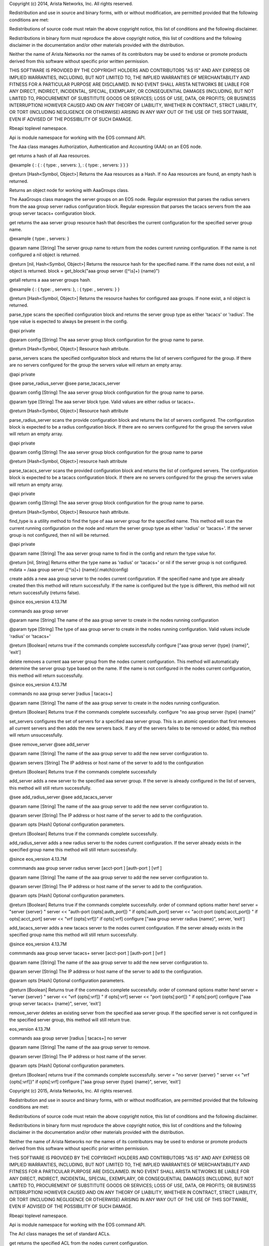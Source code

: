 Copyright (c) 2014, Arista Networks, Inc. All rights reserved.

Redistribution and use in source and binary forms, with or without
modification, are permitted provided that the following conditions are
met:

Redistributions of source code must retain the above copyright notice,
this list of conditions and the following disclaimer.

Redistributions in binary form must reproduce the above copyright
notice, this list of conditions and the following disclaimer in the
documentation and/or other materials provided with the distribution.

Neither the name of Arista Networks nor the names of its contributors
may be used to endorse or promote products derived from this software
without specific prior written permission.

THIS SOFTWARE IS PROVIDED BY THE COPYRIGHT HOLDERS AND CONTRIBUTORS "AS
IS" AND ANY EXPRESS OR IMPLIED WARRANTIES, INCLUDING, BUT NOT LIMITED
TO, THE IMPLIED WARRANTIES OF MERCHANTABILITY AND FITNESS FOR A
PARTICULAR PURPOSE ARE DISCLAIMED. IN NO EVENT SHALL ARISTA NETWORKS BE
LIABLE FOR ANY DIRECT, INDIRECT, INCIDENTAL, SPECIAL, EXEMPLARY, OR
CONSEQUENTIAL DAMAGES (INCLUDING, BUT NOT LIMITED TO, PROCUREMENT OF
SUBSTITUTE GOODS OR SERVICES; LOSS OF USE, DATA, OR PROFITS; OR BUSINESS
INTERRUPTION) HOWEVER CAUSED AND ON ANY THEORY OF LIABILITY, WHETHER IN
CONTRACT, STRICT LIABILITY, OR TORT (INCLUDING NEGLIGENCE OR OTHERWISE)
ARISING IN ANY WAY OUT OF THE USE OF THIS SOFTWARE, EVEN IF ADVISED OF
THE POSSIBILITY OF SUCH DAMAGE.

Rbeapi toplevel namespace.

Api is module namespace for working with the EOS command API.

The Aaa class manages Authorization, Authentication and Accounting (AAA)
on an EOS node.

get returns a hash of all Aaa resources.

@example { : { : { type: , servers: }, : { type: , servers: } } }

@return [Hash<Symbol, Object>] Returns the Aaa resources as a Hash. If
no Aaa resources are found, an empty hash is returned.

Returns an object node for working with AaaGroups class.

The AaaGroups class manages the server groups on an EOS node. Regular
expression that parses the radius servers from the aaa group server
radius configuration block. Regular expression that parses the tacacs
servers from the aaa group server tacacs+ configuration block.

get returns the aaa server group resource hash that describes the
current configuration for the specified server group name.

@example { type: , servers: }

@param name [String] The server group name to return from the nodes
current running configuration. If the name is not configured a nil
object is returned.

@return [nil, Hash<Symbol, Object>] Returns the resource hash for the
specified name. If the name does not exist, a nil object is returned.
block = get\_block("aaa group server ([^\\s]+) {name}")

getall returns a aaa server groups hash.

@example { : { type: , servers: }, : { type: , servers: } }

@return [Hash<Symbol, Object>] Returns the resource hashes for
configured aaa groups. If none exist, a nil object is returned.

parse\_type scans the specified configuration block and returns the
server group type as either 'tacacs' or 'radius'. The type value is
expected to always be present in the config.

@api private

@param config [String] The aaa server group block configuration for the
group name to parse.

@return [Hash<Symbol, Object>] Resource hash attribute.

parse\_servers scans the specified configuraiton block and returns the
list of servers configured for the group. If there are no servers
configured for the group the servers value will return an empty array.

@api private

@see parse\_radius\_server @see parse\_tacacs\_server

@param config [String] The aaa server group block configuration for the
group name to parse.

@param type [String] The aaa server block type. Valid values are either
radius or tacacs+.

@return [Hash<Symbol, Object>] Resource hash attribute

parse\_radius\_server scans the provide configuration block and returns
the list of servers configured. The configuration block is expected to
be a radius configuration block. If there are no servers configured for
the group the servers value will return an empty array.

@api private

@param config [String] The aaa server group block configuration for the
group name to parse

@return [Hash<Symbol, Object>] resource hash attribute

parse\_tacacs\_server scans the provided configuration block and returns
the list of configured servers. The configuration block is expected to
be a tacacs configuration block. If there are no servers configured for
the group the servers value will return an empty array.

@api private

@param config [String] The aaa server group block configuration for the
group name to parse.

@return [Hash<Symbol, Object>] Resource hash attribute.

find\_type is a utility method to find the type of aaa server group for
the specified name. This method will scan the current running
configuration on the node and return the server group type as either
'radius' or 'tacacs+'. If the server group is not configured, then nil
will be returned.

@api private

@param name [String] The aaa server group name to find in the config and
return the type value for.

@return [nil, String] Returns either the type name as 'radius' or
'tacacs+' or nil if the server group is not configured. mdata = /aaa
group server ([^\\s]+) {name}/.match(config)

create adds a new aaa group server to the nodes current configuration.
If the specified name and type are already created then this method will
return successfully. If the name is configured but the type is
different, this method will not return successfully (returns false).

@since eos\_version 4.13.7M

commands aaa group server

@param name [String] The name of the aaa group server to create in the
nodes running configuration

@param type [String] The type of aaa group server to create in the nodes
running configuration. Valid values include 'radius' or 'tacacs+'

@return [Boolean] returns true if the commands complete successfully
configure ["aaa group server {type} {name}", 'exit']

delete removes a current aaa server group from the nodes current
configuration. This method will automatically determine the server group
type based on the name. If the name is not configured in the nodes
current configuration, this method will return successfully.

@since eos\_version 4.13.7M

commands no aaa group server [radius \| tacacs+]

@param name [String] The name of the aaa group server to create in the
nodes running configuration.

@return [Boolean] Returns true if the commands complete successfully.
configure "no aaa group server {type} {name}"

set\_servers configures the set of servers for a specified aaa server
group. This is an atomic operation that first removes all current
servers and then adds the new servers back. If any of the servers failes
to be removed or added, this method will return unsuccessfully.

@see remove\_server @see add\_server

@param name [String] The name of the aaa group server to add the new
server configuration to.

@param servers [String] The IP address or host name of the server to add
to the configuration

@return [Boolean] Returns true if the commands complete successfully

add\_server adds a new server to the specified aaa server group. If the
server is already configured in the list of servers, this method will
still return successfully.

@see add\_radius\_server @see add\_tacacs\_server

@param name [String] The name of the aaa group server to add the new
server configuration to.

@param server [String] The IP address or host name of the server to add
to the configuration.

@param opts [Hash] Optional configuration parameters.

@return [Boolean] Returns true if the commands complete successfully.

add\_radius\_server adds a new radius server to the nodes current
configuration. If the server already exists in the specified group name
this method will still return successfully.

@since eos\_version 4.13.7M

commmands aaa group server radius server [acct-port ] [auth-port ] [vrf
]

@param name [String] The name of the aaa group server to add the new
server configuration to.

@param server [String] The IP address or host name of the server to add
to the configuration.

@param opts [Hash] Optional configuration parameters.

@return [Boolean] Returns true if the commands complete successfully.
order of command options matter here! server = "server {server} " server
<< "auth-port {opts[:auth\_port]} " if opts[:auth\_port] server <<
"acct-port {opts[:acct\_port]} " if opts[:acct\_port] server << "vrf
{opts[:vrf]}" if opts[:vrf] configure ["aaa group server radius {name}",
server, 'exit']

add\_tacacs\_server adds a new tacacs server to the nodes current
configuration. If the server already exists in the specified group name
this method will still return successfully.

@since eos\_version 4.13.7M

commmands aaa group server tacacs+ server [acct-port ] [auth-port ] [vrf
]

@param name [String] The name of the aaa group server to add the new
server configuration to.

@param server [String] The IP address or host name of the server to add
to the configuration.

@param opts [Hash] Optional configuration parameters.

@return [Boolean] Returns true if the commands complete successfully.
order of command options matter here! server = "server {server} " server
<< "vrf {opts[:vrf]} " if opts[:vrf] server << "port {opts[:port]} " if
opts[:port] configure ["aaa group server tacacs+ {name}", server,
'exit']

remove\_server deletes an existing server from the specified aaa server
group. If the specified server is not configured in the specified server
group, this method will still return true.

eos\_version 4.13.7M

commands aaa group server [radius \| tacacs+] no server

@param name [String] The name of the aaa group server to remove.

@param server [String] The IP address or host name of the server.

@param opts [Hash] Optional configuration parameters.

@return [Boolean] returns true if the commands complete successfully.
server = "no server {server} " server << "vrf {opts[:vrf]}" if
opts[:vrf] configure ["aaa group server {type} {name}", server, 'exit']

Copyright (c) 2015, Arista Networks, Inc. All rights reserved.

Redistribution and use in source and binary forms, with or without
modification, are permitted provided that the following conditions are
met:

Redistributions of source code must retain the above copyright notice,
this list of conditions and the following disclaimer.

Redistributions in binary form must reproduce the above copyright
notice, this list of conditions and the following disclaimer in the
documentation and/or other materials provided with the distribution.

Neither the name of Arista Networks nor the names of its contributors
may be used to endorse or promote products derived from this software
without specific prior written permission.

THIS SOFTWARE IS PROVIDED BY THE COPYRIGHT HOLDERS AND CONTRIBUTORS "AS
IS" AND ANY EXPRESS OR IMPLIED WARRANTIES, INCLUDING, BUT NOT LIMITED
TO, THE IMPLIED WARRANTIES OF MERCHANTABILITY AND FITNESS FOR A
PARTICULAR PURPOSE ARE DISCLAIMED. IN NO EVENT SHALL ARISTA NETWORKS BE
LIABLE FOR ANY DIRECT, INDIRECT, INCIDENTAL, SPECIAL, EXEMPLARY, OR
CONSEQUENTIAL DAMAGES (INCLUDING, BUT NOT LIMITED TO, PROCUREMENT OF
SUBSTITUTE GOODS OR SERVICES; LOSS OF USE, DATA, OR PROFITS; OR BUSINESS
INTERRUPTION) HOWEVER CAUSED AND ON ANY THEORY OF LIABILITY, WHETHER IN
CONTRACT, STRICT LIABILITY, OR TORT (INCLUDING NEGLIGENCE OR OTHERWISE)
ARISING IN ANY WAY OUT OF THE USE OF THIS SOFTWARE, EVEN IF ADVISED OF
THE POSSIBILITY OF SUCH DAMAGE.

Rbeapi toplevel namespace.

Api is module namespace for working with the EOS command API.

The Acl class manages the set of standard ACLs.

get returns the specified ACL from the nodes current configuration.

@example { : { seqno: , action: , srcaddr: , srcprefixle: , log: }, : {
seqno: , action: , srcaddr: , srcprefixle: , log: }, ... }

@param name [String] The ACL name.

@return [nil, Hash<Symbol, Object>] Returns the ACL resource as a Hash.
Returns nil if name does not exist. config = get\_block("ip access-list
standard {name}")

getall returns the collection of ACLs from the nodes running
configuration as a hash. The ACL resource collection hash is keyed by
the ACL name.

@example { : { : { seqno: , action: , srcaddr: , srcprefixle: , log: },
: { seqno: , action: , srcaddr: , srcprefixle: , log: }, ... }, : { : {
seqno: , action: , srcaddr: , srcprefixle: , log: }, : { seqno: ,
action: , srcaddr: , srcprefixle: , log: }, ... }, ... }

@return [nil, Hash<Symbol, Object>] Returns a hash that represents the
entire ACL collection from the nodes running configuration. If there are
no ACLs configured, this method will return an empty hash.

mask\_to\_prefixlen converts a subnet mask from dotted decimal to bit
length.

@param mask [String] The dotted decimal subnet mask to convert.

@return [String] The subnet mask as a valid prefix length.

parse\_entries scans the nodes configurations and parses the entries
within an ACL.

@api private

@param config [String] The switch config.

@return [Hash<Symbol, Object>] Returns the resource hash attribute.

create will create a new ACL resource in the nodes current configuration
with the specified name. If the create method is called and the ACL
already exists, this method will still return true. The ACL will not
have any entries. Use add\_entry to add entries to the ACL.

@since eos\_version 4.13.7M

commands ip access-list standard

@param name [String] The ACL name to create on the node. Must begin with
an alphabetic character. Cannot contain spaces or quotation marks.

@return [Boolean] Returns true if the command completed successfully.
configure("ip access-list standard {name}")

delete will delete an existing ACL resource from the nodes current
running configuration. If the delete method is called and the ACL does
not exist, this method will succeed.

@since eos\_version 4.13.7M

commands no ip access-list standard

@param name [String] The ACL name to delete on the node.

@return [Boolean] Returns true if the command completed successfully.
configure("no ip access-list standard {name}")

default will configure the ACL using the default keyword. This command
has the same effect as deleting the ACL from the nodes running
configuration.

@since eos\_version 4.13.7M

commands default no ip access-list standard

@param name [String] The ACL name to set to the default value on the
node.

@return [Boolean] Returns true if the command complete successfully
configure("default ip access-list standard {name}")

build\_entry will build the commands to add an entry.

@api private

@param entry [Hash] the options for the entry.

@option entry seqno [String] The sequence number of the entry in the ACL
to add. Default is nil, will be assigned.

@option entry action [String] The action triggered by the ACL. Valid
values are 'permit', 'deny', or 'remark'.

@option entry addr [String] The IP address to permit or deny.

@option entry prefixlen [String] The prefixlen for the IP address.

@option entry log [Boolean] Triggers an informational log message to the
console about the matching packet.

@return [String] Returns commands to create an entry. cmds =
"{entry[:seqno]} " if entry[:seqno] cmds << "{entry[:action]}
{entry[:srcaddr]}/{entry[:srcprefixlen]}"

update\_entry will update an entry, identified by the seqno in the ACL
specified by name, with the passed in parameters.

@since eos\_version 4.13.7M

@param name [String] The ACL name to update on the node.

@param entry [Hash] the options for the entry.

@option entry seqno [String] The sequence number of the entry in the ACL
to update.

@option entry action [String] The action triggered by the ACL. Valid
values are 'permit', 'deny', or 'remark'.

@option entry addr [String] The IP address to permit or deny.

@option entry prefixlen [String] The prefixlen for the IP address.

@option entry log [Boolean] Triggers an informational log message to the
console about the matching packet.

@return [Boolean] Returns true if the command complete successfully.
cmds = ["ip access-list standard {name}"] cmds << "no {entry[:seqno]}"

add\_entry will add an entry to the specified ACL with the passed in
parameters.

@since eos\_version 4.13.7M

@param name [String] The ACL name to add an entry to on the node.

@param entry [Hash] the options for the entry.

@option entry action [String] The action triggered by the ACL. Valid
values are 'permit', 'deny', or 'remark'.

@option entry addr [String] The IP address to permit or deny.

@option entry prefixlen [String] The prefixlen for the IP address.

@option entry log [Boolean] Triggers an informational log message to the
console about the matching packet.

@return [Boolean] Returns true if the command complete successfully.
cmds = ["ip access-list standard {name}"]

remove\_entry will remove the entry specified by the seqno for the ACL
specified by name.

@since eos\_version 4.13.7M

@param name [String] The ACL name to update on the node.

@param seqno [String] The sequence number of the entry in the ACL to
remove.

@return [Boolean] Returns true if the command complete successfully.
cmds = ["ip access-list standard {name}", "no {seqno}", 'exit']

Copyright (c) 2015, Arista Networks, Inc. All rights reserved.

Redistribution and use in source and binary forms, with or without
modification, are permitted provided that the following conditions are
met:

Redistributions of source code must retain the above copyright notice,
this list of conditions and the following disclaimer.

Redistributions in binary form must reproduce the above copyright
notice, this list of conditions and the following disclaimer in the
documentation and/or other materials provided with the distribution.

Neither the name of Arista Networks nor the names of its contributors
may be used to endorse or promote products derived from this software
without specific prior written permission.

THIS SOFTWARE IS PROVIDED BY THE COPYRIGHT HOLDERS AND CONTRIBUTORS "AS
IS" AND ANY EXPRESS OR IMPLIED WARRANTIES, INCLUDING, BUT NOT LIMITED
TO, THE IMPLIED WARRANTIES OF MERCHANTABILITY AND FITNESS FOR A
PARTICULAR PURPOSE ARE DISCLAIMED. IN NO EVENT SHALL ARISTA NETWORKS BE
LIABLE FOR ANY DIRECT, INDIRECT, INCIDENTAL, SPECIAL, EXEMPLARY, OR
CONSEQUENTIAL DAMAGES (INCLUDING, BUT NOT LIMITED TO, PROCUREMENT OF
SUBSTITUTE GOODS OR SERVICES; LOSS OF USE, DATA, OR PROFITS; OR BUSINESS
INTERRUPTION) HOWEVER CAUSED AND ON ANY THEORY OF LIABILITY, WHETHER IN
CONTRACT, STRICT LIABILITY, OR TORT (INCLUDING NEGLIGENCE OR OTHERWISE)
ARISING IN ANY WAY OUT OF THE USE OF THIS SOFTWARE, EVEN IF ADVISED OF
THE POSSIBILITY OF SUCH DAMAGE.

Eos is the toplevel namespace for working with Arista EOS nodes.

Api is module namespace for working with the EOS command API.

The Bgp class implements global BGP router configuration.

get returns the BGP routing configuration from the nodes current
configuration.

@example { bgp\_as: , router\_id: , shutdown: , maximum\_paths: ,
maximum\_ecmp\_paths: networks: [ { prefix: , masklen: , route\_map: },
{ prefix: , masklen: , route\_map: } ], neighbors: { name: {
peer\_group: , remote\_as: , send\_community: , shutdown: , description:
, next\_hop\_selp: , route\_map\_in: , route\_map\_out: }, name: {
peer\_group: , remote\_as: , send\_community: , shutdown: , description:
, next\_hop\_selp: , route\_map\_in: , route\_map\_out: }, ... } }

@return [nil, Hash<Symbol, Object>] Returns the BGP resource as a Hash.

parse\_bgp\_as scans the BGP routing configuration for the AS number.
Defined as a class method. Used by the BgpNeighbors class below.

@param config [String] The switch config.

@return [Hash<Symbol, Object>] Returns the resource hash attribute.

parse\_router\_id scans the BGP routing configuration for the router ID.

@api private

@param config [String] The switch config.

@return [Hash<Symbol, Object>] Returns the resource hash attribute.

parse\_shutdown scans the BGP routing configuration for the shutdown
status.

@api private

@param config [String] The switch config.

@return [Hash<Symbol, Object>] resource hash attribute. Returns true if
shutdown, false otherwise.

parse\_maximum\_paths scans the BGP routing configuration for the
maximum paths and maximum ecmp paths.

@api private

@param config [String] The switch config.

@return [Hash<Symbol, Object>] Returns the resource hash attribute.

parse\_networks scans the BGP routing configuration for all the network
entries.

@api private

@param config [String] The switch config.

@return [Array<Hash>] Single element hash with Array of network hashes.

create will create a new instance of BGP routing on the node. Optional
parameters can be passed in to initialize BGP specific settings.

commands router bgp

@param bgp\_as [String] The BGP autonomous system number to be
configured for the local BGP routing instance.

@param opts [hash] Optional keyword arguments.

@option opts router\_id [String] The BGP routing process router-id
value. When no ID has been specified (i.e. value not set), the local
router ID is set to the following: \* The loopback IP address when a
single loopback interface is configured. \* The loopback with the
highest IP address when multiple loopback interfaces are configured. \*
The highest IP address on a physical interface when no loopback
interfaces are configure

@option opts maximum\_paths [Integer] Maximum number of equal cost
paths.

@option opts maximum\_ecmp\_paths [Integer] Maximum number of installed
ECMP routes. The maximum\_paths option must be set if
maximum\_ecmp\_paths is set.

@option opts enable [Boolean] If true then the BGP router is enabled. If
false then the BGP router is disabled.

@return [Boolean] returns true if the command completed successfully.
cmds = ["router bgp {bgp\_as}"] cmds << "router-id {opts[:router\_id]}"
if opts.key?(:router\_id) cmd = "maximum-paths {opts[:maximum\_paths]}"
cmd << " ecmp {opts[:maximum\_ecmp\_paths]}"

delete will delete the BGP routing instance from the node.

commands no router bgp

@return [Boolean] Returns true if the command completed successfully.
configure("no router bgp {config[:bgp\_as]}")

default will configure the BGP routing using the default keyword. This
command has the same effect as deleting the BGP routine instance from
the nodes running configuration.

commands default router bgp

@return [Boolean] returns true if the command complete successfully
configure("default router bgp {config[:bgp\_as]}")

configure\_bgp adds the command to go to BGP config mode. Then it adds
the passed in command. The commands are then passed on to configure.

@api private

@param cmd [String] Command to run under BGP mode.

@return [Boolean] Returns true if the command complete successfully.
cmds = ["router bgp {bgp\_as[:bgp\_as]}", cmd]

set\_router\_id sets the router\_id for the BGP routing instance.

commands router bgp {no \| default} router-id

@param opts [hash] Optional keyword arguments

@option opts value [String] The BGP routing process router-id value.
When no ID has been specified (i.e. value not set), the local router ID
is set to the following: \* The loopback IP address when a single
loopback interface is configured. \* The loopback with the highest IP
address when multiple loopback interfaces are configured. \* The highest
IP address on a physical interface when no loopback interfaces are
configure

@option opts enable [Boolean] If false then the command is negated.
Default is true.

@option opts default [Boolean] Configure the router-id using the default
keyword.

@return [Boolean] Returns true if the command complete successfully.

set\_shutdown configures the administrative state for the global BGP
routing process. The value option is not used by this method.

commands router bgp {no \| default} shutdown

@param opts [hash] Optional keyword arguments.

@option opts enable [Boolean] If enable is true then the BGP routing
process is administratively enabled and if enable is False then the BGP
routing process is administratively disabled.

@option opts default [Boolean] Configure the router-id using the default
keyword.

@return [Boolean] Returns true if the command complete successfully.
Shutdown semantics are opposite of enable semantics so invert enable

set\_maximum\_paths sets the maximum number of equal cost paths and the
maximum number of installed ECMP routes.

commands router bgp {no \| default} maximum-paths [ecmp ]

@param maximum\_paths [Integer] Maximum number of equal cost paths.

@param maximum\_ecmp\_paths [Integer] Maximum number of installed ECMP
routes.

@param opts [hash] Optional keyword arguments

@option opts enable [Boolean] If false then the command is negated.
Default is true.

@option opts default [Boolean] Configure the maximum paths using the
default keyword.

@return [Boolean] Returns true if the command complete successfully. cmd
= "maximum-paths {maximum\_paths} ecmp {maximum\_ecmp\_paths}"

add\_network creates a new instance of a BGP network on the node.

commands router bgp network / route-map

@param prefix [String] The IPv4 prefix to configure as part of the
network statement. The value must be a valid IPv4 prefix.

@param masklen [String] The IPv4 subnet mask length in bits. The masklen
must be in the valid range of 1 to 32.

@param route\_map [String] The route-map name to apply to the network
statement when configured.

@return [Boolean] Returns true if the command complete successfully. cmd
= "network {prefix}/{masklen}" cmd << " route-map {route\_map}" if
route\_map

remove\_network removes the instance of a BGP network on the node.

commands router bgp {no} shutdown

@param prefix [String] The IPv4 prefix to configure as part of the
network statement. The value must be a valid IPv4 prefix.

@param masklen [String] The IPv4 subnet mask length in bits. The masklen
must be in the valid range of 1 to 32.

@param route\_map [String] The route-map name to apply to the network
statement when configured.

@return [Boolean] Returns true if the command complete successfully. cmd
= "no network {prefix}/{masklen}" cmd << " route-map {route\_map}" if
route\_map

The BgpNeighbors class implements BGP neighbor configuration

get returns a single BGP neighbor entry from the nodes current
configuration.

@example { peer\_group: , remote\_as: , send\_community: , shutdown: ,
description: next\_hop\_self: route\_map\_in: route\_map\_out: }

@param name [String] The name of the BGP neighbor to manage. This value
can be either an IPv4 address or string (in the case of managing a peer
group).

@return [nil, Hash<Symbol, Object>] Returns the BGP neighbor resource as
a Hash.

getall returns the collection of all neighbor entries for the BGP router
instance.

@example { : { peer\_group: , remote\_as: , send\_community: , shutdown:
, description: next\_hop\_self: route\_map\_in: route\_map\_out: }, : {
peer\_group: , remote\_as: , send\_community: , shutdown: , description:
next\_hop\_self: route\_map\_in: route\_map\_out: }, ... }

@return [nil, Hash<Symbol, Object>] Returns a hash that represents the
entire BGP neighbor collection from the nodes running configuration. If
there a BGP router is not configured or contains no neighbor entries
then this method will return an empty hash.

parse\_peer\_group scans the BGP neighbor entries for the peer group.

@api private

@param config [String] The switch config.

@param name [String] The name of the BGP neighbor to manage. This value
can be either an IPv4 address or string (in the case of managing a peer
group).

@return [Hash<Symbol, Object>] Returns the resource hash attribute.
value = config.scan(/neighbor {name} peer-group ([^\\s]+)/)

parse\_remote\_as scans the BGP neighbor entries for the remote AS.

@api private

@param config [String] The switch config.

@param name [String] The name of the BGP neighbor to manage. This value
can be either an IPv4 address or string (in the case of managing a peer
group).

@return [Hash<Symbol, Object>] Returns the resource hash attribute value
= config.scan(/neighbor {name} remote-as (:raw-latex:`\d`+)/)

parse\_send\_community scans the BGP neighbor entries for the remote AS.

@api private

@param config [String] The switch config.

@param name [String] The name of the BGP neighbor to manage. This value
can be either an IPv4 address or string (in the case of managing a peer
group).

@return [Hash<Symbol, Object>] Returns the resource hash attribute.
value = config.scan(/no neighbor {name} send-community/)

parse\_shutdown scans the BGP neighbor entries for the remote AS.

@api private

@param config [String] The switch config.

@param name [String] The name of the BGP neighbor to manage. This value
can be either an IPv4 address or string (in the case of managing a peer
group).

@return [Hash<Symbol, Object>] Resource hash attribute. Returns true if
shutdown, false otherwise. value = config.scan(/no neighbor {name}
shutdown/)

parse\_description scans the BGP neighbor entries for the description.

@api private

@param config [String] The switch config.

@param name [String] The name of the BGP neighbor to manage. This value
can be either an IPv4 address or string (in the case of managing a peer
group).

@return [Hash<Symbol, Object>] Returns the resource hash attribute.
value = config.scan(/neighbor {name} description (.\*)$/)

parse\_next\_hop\_self scans the BGP neighbor entries for the next hop
self.

@api private

@param config [String] The switch config. @param name [String] The name
of the BGP neighbor to manage. This value can be either an IPv4 address
or string (in the case of managing a peer group).

@return [Hash<Symbol, Object>] Returns the resource hash attribute.
value = config.scan(/no neighbor {name} next-hop-self/)

parse\_route\_map\_in scans the BGP neighbor entries for the route map
in.

@api private

@param config [String] The switch config.

@param name [String] The name of the BGP neighbor to manage. This value
can be either an IPv4 address or string (in the case of managing a peer
group).

@return [Hash<Symbol, Object>] Returns the resource hash attribute.
value = config.scan(/neighbor {name} route-map ([^\\s]+) in/)

parse\_route\_map\_out scans the BGP neighbor entries for the route map
in.

@api private

@param config [String] The switch config.

@param name [String] The name of the BGP neighbor to manage. This value
can be either an IPv4 address or string (in the case of managing a peer
group).

@return [Hash<Symbol, Object>] Returns the resource hash attribute.
value = config.scan(/neighbor {name} route-map ([^\\s]+) out/)

configure\_bgp adds the command to go to BGP config mode. Then it adds
the passed in command. The commands are then passed on to configure.

@api private

@param cmd [String] Command to run under BGP mode.

@return [Boolean] Returns true if the command complete successfully.
cmds = ["router bgp {bgp\_as[:bgp\_as]}", cmd]

create will create a new instance of a BGP neighbor on the node. The
neighbor is created in the shutdown state and then enabled.

@param name [String] The name of the BGP neighbor to manage. This value
can be either an IPv4 address or string (in the case of managing a peer
group).

@return [Boolean] Returns true if the command completed successfully.

delete will delete the BGP neighbor from the node.

commands no neighbor or no neighbor peer-group

@param name [String] The name of the BGP neighbor to manage. This value
can be either an IPv4 address or string (in the case of managing a peer
group).

@return [Boolean] Returns true if the command completed successfully.
cmd = "no neighbor {name}" cmd = "no neighbor {name} peer-group"

neigh\_command\_builder for neighbors which calls command\_builder.

@param name [String] The name of the BGP neighbor to manage.

@param cmd [String] The command portion of the neighbor command.

@param opts [hash] Optional keyword arguments.

@option opts value [String] Value being set.

@option opts enable [Boolean] If false then the command is negated.
Default is true.

@option opts default [Boolean] Configure the command using the default
keyword.

@return [String] Returns built command string.
command\_builder("neighbor {name} {cmd}", opts)

set\_peer\_group creates a BGP static peer group name.

commands router bgp {no \| default} neighbor peer-group

@param name [String] The IP address of the neighbor.

@param opts [hash] Optional keyword arguments.

@option opts value [String] The group name.

@option opts enable [Boolean] If false then the command is negated.
Default is true.

@option opts default [Boolean] Configure the peer group using the
default keyword.

@return [Boolean] Returns true if the command complete successfully.

set\_remote\_as configures the expected AS number for a neighbor (peer).

commands router bgp {no \| default} neighbor remote-as

@param name [String] The IP address or name of the peer group.

@param opts [hash] Optional keyword arguments.

@option opts value [String] The remote as-id.

@option opts enable [Boolean] If false then the command is negated.
Default is true.

@option opts default [Boolean] Configure the peer group using the
default keyword.

@return [Boolean] Returns true if the command complete successfully.

set\_shutdown disables the specified neighbor. The value option is not
used by this method.

commands router bgp {no \| default} neighbor shutdown

@param name [String] The IP address or name of the peer group.

@param opts [hash] Optional keyword arguments.

@option opts enable [String] True enables the specified neighbor. False
disables the specified neighbor.

@option opts default [Boolean] Configure the peer group using the
default keyword.

@return [Boolean] Returns true if the command complete successfully.
Shutdown semantics are opposite of enable semantics so invert enable.

set\_send\_community configures the switch to send community attributes
to the specified BGP neighbor. The value option is not used by this
method.

commands router bgp {no \| default} neighbor send-community

@param name [String] The IP address or name of the peer group.

@param opts [hash] Optional keyword arguments.

@option opts enable [String] True enables the feature. False disables
the feature.

@option opts default [Boolean] Configure the peer group using the
default keyword.

@return [Boolean] Returns true if the command complete successfully.

set\_next\_hop\_self configures the switch to list its address as the
next hop in routes that it advertises to the specified BGP-speaking
neighbor or neighbors in the specified peer group. The value option is
not used by this method.

commands router bgp {no \| default} neighbor next-hop-self

@param name [String] The IP address or name of the peer group.

@param opts [hash] Optional keyword arguments.

@option opts enable [String] True enables the feature. False disables
the feature.

@option opts default [Boolean] Configure the peer group using the
default keyword.

@return [Boolean] Returns true if the command complete successfully.

set\_route\_map\_in command applies a route map to inbound BGP routes.

commands router bgp {no \| default} neighbor route-map in

@param name [String] The IP address or name of the peer group.

@param opts [hash] Optional keyword arguments.

@option opts value [String] Name of a route map.

@option opts enable [Boolean] If false then the command is negated.
Default is true.

@option opts default [Boolean] Configure the peer group using the
default keyword.

@return [Boolean] Returns true if the command complete successfully.

set\_route\_map\_out command applies a route map to outbound BGP routes.

commands router bgp {no \| default} neighbor route-map out

@param name [String] The IP address or name of the peer group.

@param opts [hash] Optional keyword arguments.

@option opts value [String] Name of a route map.

@option opts enable [Boolean] If false then the command is negated.
Default is true.

@option opts default [Boolean] Configure the peer group using the
default keyword.

@return [Boolean] Returns true if the command complete successfully.

set\_description associates descriptive text with the specified peer or
peer group.

commands router bgp {no \| default} neighbor description

@param name [String] The IP address or name of the peer group.

@param opts [hash] Optional keyword arguments.

@option opts value [String] The description string.

@option opts enable [Boolean] If false then the command is negated.
Default is true.

@option opts default [Boolean] Configure the peer group using the
default keyword.

@return [Boolean] Returns true if the command complete successfully.

Copyright (c) 2014,2015, Arista Networks, Inc. All rights reserved.

Redistribution and use in source and binary forms, with or without
modification, are permitted provided that the following conditions are
met:

Redistributions of source code must retain the above copyright notice,
this list of conditions and the following disclaimer.

Redistributions in binary form must reproduce the above copyright
notice, this list of conditions and the following disclaimer in the
documentation and/or other materials provided with the distribution.

Neither the name of Arista Networks nor the names of its contributors
may be used to endorse or promote products derived from this software
without specific prior written permission.

THIS SOFTWARE IS PROVIDED BY THE COPYRIGHT HOLDERS AND CONTRIBUTORS "AS
IS" AND ANY EXPRESS OR IMPLIED WARRANTIES, INCLUDING, BUT NOT LIMITED
TO, THE IMPLIED WARRANTIES OF MERCHANTABILITY AND FITNESS FOR A
PARTICULAR PURPOSE ARE DISCLAIMED. IN NO EVENT SHALL ARISTA NETWORKS BE
LIABLE FOR ANY DIRECT, INDIRECT, INCIDENTAL, SPECIAL, EXEMPLARY, OR
CONSEQUENTIAL DAMAGES (INCLUDING, BUT NOT LIMITED TO, PROCUREMENT OF
SUBSTITUTE GOODS OR SERVICES; LOSS OF USE, DATA, OR PROFITS; OR BUSINESS
INTERRUPTION) HOWEVER CAUSED AND ON ANY THEORY OF LIABILITY, WHETHER IN
CONTRACT, STRICT LIABILITY, OR TORT (INCLUDING NEGLIGENCE OR OTHERWISE)
ARISING IN ANY WAY OUT OF THE USE OF THIS SOFTWARE, EVEN IF ADVISED OF
THE POSSIBILITY OF SUCH DAMAGE.

Rbeapi toplevel namespace.

Api is module namespace for working with the EOS command API.

The Dns class manages DNS settings on an EOS node.

get returns the DNS resource.

@example { "domain\_name": , "name\_servers": array, "domain\_list":
array }

@return [Hash] A Ruby hash object that provides the SNMP settings as key
/ value pairs.

parse\_domain\_name parses the domain-name from config.

@api private

@return [Hash<Symbol, Object>] Returns the resource hash attribute.

parse\_name\_servers parses the name-server values from config.

@api private

@return [Hash<Symbol, Array>] Returns the resource hash attribute.

parse\_domain\_list parses the domain-list from config.

@api private

@return [Hash<Symbol, Object>] Returns the resource hash attribute.

Configure the domain-name value in the running-config.

@param opts [Hash] The configuration parameters.

@option opts value [string] The value to set the domain-name to.

@option opts enable [Boolean] If false then the command is negated.
Default is true.

@option opts default [Boolean] The value should be set to default.

@return [Boolean] Returns true if the command completed successfully.

set\_name\_servers configures the set of name servers that eos will use
to resolve dns queries. If the enable option is false, then the
name-server list will be configured using the no keyword. If the default
option is specified, then the name server list will be configured using
the default keyword. If both options are provided the keyword option
will take precedence.

@since eos\_version 4.13.7M

commands ip name-server no ip name-server default ip name-server

@param [Hash] opts The configuration parameters.

@option opts value [string] The set of name servers to configure on the
node. The list of name servers will be replace in the nodes running
configuration by the list provided in value.

@option opts enable [Boolean] If false then the command is negated.
Default is true.

@option default [Boolean] Configures the ip name-servers using the
default keyword argument. Default takes precedence over enable.

@return [Boolean] Returns true if the commands completed successfully.
cmds << "ip name-server {srv}"

add\_name\_server adds an ip name-server.

@param server [String] The name of the ip name-server to create.

@return [Boolean] Returns true if the command completed successfully.
configure "ip name-server {server}"

remove\_name\_server removes the specified ip name-server.

@param server [String] The name of the ip name-server to remove.

@return [Boolean] Returns true if the command completed successfully.
configure "no ip name-server {server}"

set\_domain\_list configures the set of domain names to search when
making dns queries for the FQDN. If the enable option is set to false,
then the domain-list will be configured using the no keyword. If the
default option is specified, then the domain list will be configured
using the default keyword. If both options are provided the default
keyword option will take precedence.

@since eos\_version 4.13.7M

commands ip domain-list no ip domain-list default ip domain-list

@option value [Array] The set of domain names to configure on the node.
The list of domain names will be replace in the nodes running
configuration by the list provided in value.

@option default [Boolean] Configures the ip domain-list using the
default keyword argument.

@return [Boolean] Returns true if the commands completed successfully.
cmds << "default ip domain-list {name}" cmds << "no ip domain-list
{name}" cmds << "ip domain-list {name}"

add\_domain\_list adds an ip domain-list.

@param name [String] The name of the ip domain-list to add.

@return [Boolean] Returns true if the command completed successfully.
configure "ip domain-list {name}"

remove\_domain\_list removes a specified ip domain-list.

@param name [String] The name of the ip domain-list to remove.

@return [Boolean] Returns true if the command completed successfully.
configure "no ip domain-list {name}"

Copyright (c) 2014,2015, Arista Networks, Inc. All rights reserved.

Redistribution and use in source and binary forms, with or without
modification, are permitted provided that the following conditions are
met:

Redistributions of source code must retain the above copyright notice,
this list of conditions and the following disclaimer.

Redistributions in binary form must reproduce the above copyright
notice, this list of conditions and the following disclaimer in the
documentation and/or other materials provided with the distribution.

Neither the name of Arista Networks nor the names of its contributors
may be used to endorse or promote products derived from this software
without specific prior written permission.

THIS SOFTWARE IS PROVIDED BY THE COPYRIGHT HOLDERS AND CONTRIBUTORS "AS
IS" AND ANY EXPRESS OR IMPLIED WARRANTIES, INCLUDING, BUT NOT LIMITED
TO, THE IMPLIED WARRANTIES OF MERCHANTABILITY AND FITNESS FOR A
PARTICULAR PURPOSE ARE DISCLAIMED. IN NO EVENT SHALL ARISTA NETWORKS BE
LIABLE FOR ANY DIRECT, INDIRECT, INCIDENTAL, SPECIAL, EXEMPLARY, OR
CONSEQUENTIAL DAMAGES (INCLUDING, BUT NOT LIMITED TO, PROCUREMENT OF
SUBSTITUTE GOODS OR SERVICES; LOSS OF USE, DATA, OR PROFITS; OR BUSINESS
INTERRUPTION) HOWEVER CAUSED AND ON ANY THEORY OF LIABILITY, WHETHER IN
CONTRACT, STRICT LIABILITY, OR TORT (INCLUDING NEGLIGENCE OR OTHERWISE)
ARISING IN ANY WAY OUT OF THE USE OF THIS SOFTWARE, EVEN IF ADVISED OF
THE POSSIBILITY OF SUCH DAMAGE.

Rbeapi toplevel namespace.

Api is module namespace for working with the EOS command API.

The Interfaces class manages all physical and logical interfaces on an
EOS node.

get returns a hash of interface configurations for the given name.

@example { name: , type: , description: , shutdown: }

@param name [String] The interface name to return a resource for from
the nodes configuration.

@return [nil, Hash<Symbol, Object>] Returns the interface resource as a
Hash. If the specified name is not found in the nodes current
configuration a nil object is returned.

getall returns a hash of interface configurations.

@example { : { name: , type: , description: , shutdown: , ... }, : {
name: , type: , description: , shutdown: , ... }, ... }

@return [Hash<Symbol, Object>] Returns the interface resources as a
Hash. If none exist in the nodes current configuration an empty hash is
returned.

get\_instance returns an interface instance for the given name.

@param name [String] The interface name to return an instance for.

@return [Object] Returns the interface instance as an Object.

The BaseInterface class extends Entity and provides an implementation
that is common to all interfaces configured in EOS.

get returns the specified interface resource hash that represents the
node's current interface configuration. The BaseInterface class provides
all the set of attributes that are common to all interfaces in EOS. This
method will return an interface type of generic.

@example { name: type: 'generic' description: shutdown: [true, false] }

@param name [String] The name of the interface to return from the
running-configuration.

@return [nil, Hash<String, Object>] Returns a hash of the interface
properties if the interface name was found in the running configuration.
If the interface was not found, nil is returned. config =
get\_block("^interface {name}")

parse\_description scans the provided configuration block and parses the
description value if it exists in the configuration. If the description
value is not configured, then the DEFALT\_INTF\_DESCRIPTION value is
returned. The hash returned by this method is intended to be merged into
the interface resource hash returned by the get method.

@api private

@param config [String] The configuration block retrieved from the nodes
current running configuration.

@return [Hash<Symbol, Object>] Returns the resource hash attribute.

parse\_shutdown scans the provided configuration block and parses the
shutdown value. If the shutdown value is configured then true is
returned as its value otherwise false is returned. The hash returned by
this method is intended to be merged into the interface resource hash
returned by the get method.

@api private

@param config [String] The configuration block retrieved from the nodes
current running configuration.

@return [Hash<Symbol, Object>] Returns the resource hash attribute.

create will create a new interface resource in the node's current
configuration with the specified interface name. If the create method is
called and the interface already exists, this method will return
successful.

@since eos\_version 4.13.7M

@param value [String] The interface name to create on the node. The
interface name must be the full interface identifier (ie Loopback, not
Lo).

@return [Boolean] Returns true if the command completed successfully.
configure("interface {value}")

delete will delete an existing interface resource in the node's current
configuration with the specified interface name. If the delete method is
called and interface does not exist, this method will return successful.

@since eos\_version 4.13.7M

@param value [String] The interface name to delete from the node. The
interface name must be the full interface identifier (ie Loopback, no
Lo).

@return [Boolean] Returns true if the command completed successfully.
configure("no interface {value}")

default will configure the interface using the default keyword. For
virtual interfaces this is equivalent to deleting the interface. For
physical interfaces, the entire interface configuration will be set to
defaults.

@since eos\_version 4.13.7M

@param value [String] The interface name to default in the node. The
interface name must be the full interface identifier (ie Loopback, not
Lo).

@return [Boolean] Returns true if the command completed successfully.
configure("default interface {value}")

set\_description configures the description value for the specified
interface name in the nodes running configuration. If the enable keyword
is false then the description value is negated using the no keyword. If
the default keyword is set to true, then the description value is
defaulted using the default keyword. The default keyword takes
precedence over the enable keyword if both are provided.

@since eos\_version 4.13.7M

@param name [String] The interface name to apply the configuration to.
The name value must be the full interface identifier.

@param opts [hash] Optional keyword arguments.

@option opts value [String] The value to configure the description to in
the node's configuration.

@option opts enable [Boolean] If false then the command is negated.
Default is true.

@option opts default [Boolean] Configure the interface description using
the default keyword.

@return [Boolean] Returns true if the command completed successfully.

set\_shutdown configures the administrative state of the specified
interface in the node. If the enable keyword is false, then the
interface is administratively disabled. If the enable keyword is true,
then the interface is administratively enabled. If the default keyword
is set to true, then the interface shutdown value is configured using
the default keyword. The default keyword takes precedence over the
enable keyword if both are provided.

@since eos\_version 4.13.7M

@param name [String] The interface name to apply the configuration to.
The name value must be the full interface identifier.

@param opts [hash] Optional keyword arguments.

@option opts enable [Boolean] True if the interface should be
administratively enabled or false if the interface should be
administratively disabled.

@option opts default [Boolean] Configure the interface shutdown using
the default keyword.

@return [Boolean] Returns true if the command completed successfully.
Shutdown semantics are opposite of enable semantics so invert enable.

The EthernetInterface class manages all Ethernet interfaces on an EOS
node.

get returns the specified Ethernet interface resource hash that
represents the interface's current configuration in the node.

@example { name: , type: , description: , shutdown: , speed: , forced: ,
sflow: , flowcontrol\_send: , flowcontrol\_receive: }

@param name [String] The interface name to return a resource hash for
from the node's running configuration.

@return [nil, Hash<Symbol, Object>] Returns the interface resource as a
hash. If the specified interface name is not found in the node's
configuration a nil object is returned. config = get\_block("^interface
{name}")

parse\_speed scans the provided configuration block and parses the speed
value. If the speed value is not found in the interface configuration
block provided, DEFAULT\_SPEED and DEFAULT\_FORCED are used. The
returned hash is intended to be merged into the interface resource hash.

@api private

@param config [String] The configuration block to parse.

@return [Hash<Symbol, Object>] Returns the resource hash attribute.

parse\_sflow scans the provided configuration block and parse the sflow
value. The sflow values true if sflow is enabled on the interface or
returns false if it is not enabled. The hash returned is intended to be
merged into the interface hash.

@api private

@param config [String] The configuration block to parse.

@return [Hash<Symbol, Object>] Returns the resource hash attribute.

parse\_flowcontrol\_send scans the provided configuration block and
parses the flowcontrol send value. If the interface flowcontrol value is
not configured, then this method will return the value of
DEFAULT\_ETH\_FLOWC\_TX. The hash returned is intended to be merged into
the interface resource hash.

@api private

@param config [String] The configuration block to parse.

@return [Hash<Symbol, Object>] Returns the resource hash attribute.

parse\_flowcontrol\_receive scans the provided configuration block and
parse the flowcontrol receive value. If the interface flowcontrol value
is not configured, then this method will return the value of
DEFAULT\_ETH\_FLOWC\_RX. The hash returned is intended to be merged into
the interface resource hash.

@api private

@param config [String] The configuration block to parse.

@return [Hash<Symbol, Object>] Returns the resource hash attribute.

create overrides the create method from the BaseInterface and raises an
exception because Ethernet interface creation is not supported.

@param \_name [String] The name of the interface.

@raise [NotImplementedError] Creation of physical Ethernet interfaces is
not supported.

delete overrides the delete method fro the BaseInterface instance and
raises an exception because Ethernet interface deletion is not
supported.

@param \_name [String] The name of the interface.

@raise [NotImplementedError] Deletion of physical Ethernet interfaces is
not supported.

set\_speed configures the interface speed and negotiation values on the
specified interface. If the enable option is false the speed setting is
configured using the no keyword. If the default options is set to true,
then the speed setting is configured using the default keyword. If both
options are specified, the default keyword takes precedence.

@since eos\_version 4.13.7M

@param name [String] The interface name to apply the configuration
values to. The name must be the full interface identifier.

@param opts [Hash] Optional keyword arguments.

@option opts value [String] The value to configure the speed setting to
in the nodes running configuration.

@option opts enable [Boolean] If false then the command is negated.
Default is true.

@option opts forced [Boolean] Specifies if auto negotiation should be
enabled (true) or disabled (false).

@option opts default [Boolean] Configures the sflow value on the
interface using the default keyword.

@return [Boolean] Returns true if the command completed successfully.
cmds = ["interface {name}"] cmds << enable ? "speed {forced} {value}" :
'no speed'

set\_sflow configures the administrative state of sflow on the
interface. Setting the enable keyword to true enables sflow on the
interface and setting enable to false disables sflow on the interface.
If the default keyword is set to true, then the sflow value is defaulted
using the default keyword. The default keyword takes precedence over the
enable keyword

@since eos\_version 4.13.7M

@param name [String] The interface name to apply the configuration
values to. The name must be the full interface identifier.

@param opts [Hash] Optional keyword arguments.

@option opts enable [Boolean] Enables sflow if the value is true or
disables sflow on the interface if false. Default is true.

@option opts default [Boolean] Configures the sflow value on the
interface using the default keyword.

@return [Boolean] Returns true if the command completed successfully.

set\_flowcontrol configures the flowcontrol value either on or off for
the for the specified interface in the specified direction (either send
or receive). If the enable keyword is false then the configuration is
negated using the no keyword. If the default keyword is set to true,
then the state value is defaulted using the default keyword. The default
keyword takes precedence over the enable keyword

@since eos\_version 4.13.7M

@param name [String] The interface name to apply the configuration
values to. The name must be the full interface identifier.

@param direction [String] Specifies the flowcontrol direction to
configure. Valid values include send and receive.

@param opts [Hash] Optional keyword arguments.

@option opts value [String] Specifies the value to configure the
flowcontrol setting for. Valid values include on or off.

@option opts enable [Boolean] If false then the command is negated.
Default is true.

@option opts default [Boolean] Configures the flowcontrol value on the
interface using the default keyword.

@return [Boolean] Returns true if the command completed successfully.
commands = command\_builder("flowcontrol {direction}", opts)

set\_flowcontrol\_send is a convenience function for configuring the
value of interface flowcontrol.

@see set\_flowcontrol

@since eos\_version 4.13.7M

@param name [String] The interface name to apply the configuration
values to. The name must be the full interface identifier.

@param opts [Hash] Optional keyword arguments.

@option opts value [String] Specifies the value to configure the
flowcontrol setting for. Valid values include on or off.

@option opts enable [Boolean] If false then the command is negated.
Default is true.

@option opts default [Boolean] Configures the flowcontrol value on the
interface using the default keyword.

@return [Boolean] Returns true if the command completed successfully.

set\_flowcontrol\_receive is a convenience function for configuring the
value of interface flowcontrol.

@see set\_flowcontrol

@since eos\_version 4.13.7M

@param name [String] The interface name to apply the configuration
values to. The name must be the full interface identifier.

@param opts [Hash] Optional keyword arguments.

@option opts value [String] Specifies the value to configure the
flowcontrol setting for. Valid values include on or off.

@option opts enable [Boolean] If false then the command is negated.
Default is true.

@option opts default [Boolean] Configures the flowcontrol value on the
interface using the default keyword.

@return [Boolean] Returns true if the command completed successfully.

The PortchannelInterface class manages all port channel interfaces on an
EOS node.

get returns the specified port-channel interface configuration from the
nodes running configuration as a resource hash. The resource hash
returned extends the BaseInterface resource hash, sets the type value to
portchannel and adds the portchannel specific attributes

@example { type: 'portchannel' description: shutdown: [true, false]
members: array[] lacp\_mode: [active, passive, on] minimum\_links:
lacp\_timeout: lacp\_fallback: [static, individual, disabled] }

@see BaseInterface Interface get example

@param name [String] The name of the portchannel interface to return a
resource hash for. The name must be the full interface name of the
desired interface.

@return [nil, Hash<Symbol, Object>] Returns the interface resource as a
hash object. If the specified interface does not exist in the running
configuration, a nil object is returned. config = get\_block("^interface
{name}")

parse\_members scans the nodes running config and returns all of the
Ethernet members for the port-channel interface specified. If the
port-channel interface has no members configured, then this method will
assign an empty array as the value for members. The hash returned is
intended to be merged into the interface resource hash.

@api private

@param name [String] The name of the portchannel interface to extract
the members for.

@return [Hash<Symbol, Object>] Returns the resource hash attribute.
command = "show port-channel {grpid} all-ports"

parse\_lacp\_mode scans the member interfaces and returns the configured
lacp mode. The lacp mode value must be common across every member in the
port channel interface. If no members are configured, the value for
lacp\_mode will be set using DEFAULT\_LACP\_MODE. The hash returned is
intended to be merged into the interface resource hash

@api private

@param name [String] The name of the portchannel interface to extract
the members from in order to get the configured lacp\_mode.

@return [Hash<Symbol, Object>] Returns the resource hash attribute.
config = get\_block("interface {members.first}")

parse\_minimum\_links scans the port-channel configuration and returns
the value for port-channel minimum-links. If the value is not found in
the interface configuration, then DEFAULT\_MIN\_LINKS value is used. The
hash returned is intended to be merged into the interface resource hash.

@api private

@param config [String] The interface configuration block to extract the
minimum links value from.

@return [Hash<Symbol, Object>] Returns the resource hash attribute.

parse\_lacp\_fallback scans the interface config block and returns the
configured value of the lacp fallback attribute. If the value is not
configured, then the method will return the value of
DEFAULT\_LACP\_FALLBACK. The hash returned is intended to be merged into
the interface resource hash.

@api private

@param config [String] The interface configuration block to extract the
lacp fallback value from.

@return [Hash<Symbol, Object>] Returns the resource hash attribute.

parse\_lacp\_timeout scans the interface config block and returns the
value of the lacp fallback timeout value. The value is expected to be
found in the interface configuration block. The hash returned is
intended to be merged into the interface resource hash.

@api private

@param config [String] The interface configuration block to extract the
lacp timeout value from.

@return [Hash<Symbol, Object>] Returns the resource hash attribute.

set\_minimum\_links configures the minimum physical links up required to
consider the logical portchannel interface operationally up. If the
enable keyword is false then the minimum-links is configured using the
no keyword argument. If the default keyword argument is provided and set
to true, the minimum-links value is defaulted using the default keyword.
The default keyword takes precedence over the enable keyword argument if
both are provided.

@since eos\_version 4.13.7M

@param name [String] The interface name to apply the configuration
values to. The name must be the full interface identifier.

@param opts [Hash] Optional keyword arguments.

@option opts value [String, Integer] Specifies the value to configure
the minimum-links to in the configuration. Valid values are in the range
of 1 to 16.

@option opts enable [Boolean] If false then the command is negated.
Default is true.

@option opts default [Boolean] Configures the minimum links value on the
interface using the default keyword.

@return [Boolean] Returns true if the command completed successfully.

set\_members configures the set of physical interfaces that comprise the
logical port-channel interface. The members value passed should be an
array of physical interface names that comprise the port-channel
interface. This method will add and remove individual members as
required to sync the provided members array.

@see add\_member Adds member links to the port-channel interface.

@see remove\_member Removes member links from the port-channel
interface.

@param name [String] The name of the port-channel interface to apply the
members to. If the port-channel interface does not already exist it will
be created.

@param members [Array] The array of physical interface members to add to
the port-channel logical interface.

@param mode [str] The LACP mode to configure the member interfaces to.
Valid values are 'on, 'passive', 'active'. When there are existing
channel-group members and their lacp mode differs from this attribute,
all of those members will be removed and then re-added using the
specified lacp mode. If this attribute is omitted, the existing lacp
mode will be used for new member additions.

@return [Boolean] Returns true if the command completed successfully.
remove members from the current port-channel interface. cmds <<
"interface {intf}" cmds << "no channel-group {grpid}" add new member
interfaces to the port-channel. cmds << "interface {intf}" cmds <<
"channel-group {grpid} mode {lacp\_mode}"

add\_member adds the interface specified in member to the port-channel
interface specified by name in the nodes running-configuration. If the
port-channel interface does not already exist, it will be created.

@since eos\_version 4.13.7M

@param name [String] The name of the port-channel interface to apply the
configuration to.

@param member [String] The name of the physical Ethernet interface to
add to the logical port-channel interface.

@return [Boolean] Returns true if the command completed successfully.
configure\_interface(member, "channel-group {grpid} mode {lacp}")

remove\_member removes the interface specified in member from the
port-channel interface specified by name in the nodes
running-configuration.

@since eos\_version 4.13.7M

@param name [String] The name of the port-channel interface to apply the
configuration to.

@param member [String] The name of the physical Ethernet interface to
remove from the logical port-channel interface.

@return [Boolean] Returns true if the command completed successfully.
configure\_interface(member, "no channel-group {grpid}")

set\_lacp\_mode configures the lacp mode on the port-channel interface
by configuring the lacp mode value for each member interface. This
method will find all member interfaces for a port-channel and
reconfigure them using the mode argument.

@since eos\_version 4.13.7M

@param name [String] The interface name to apply the configuration
values to. The name must be the full interface identifier.

@param mode [String] The lacp mode to configure on the member interfaces
for the port-channel. Valid values include active, passive or on.

@return [Boolean] Returns true if the command completed successfully.
remove\_commands << "interface {member}" remove\_commands << "no
channel-group {grpid}" add\_commands << "interface {member}"
add\_commands << "channel-group {grpid} mode {mode}"

set\_lacp\_fallback configures the lacp fallback mode for the
port-channel interface. If the enable keyword is false, lacp fallback is
configured using the no keyword argument. If the default option is
specified and set to true, the lacp fallback value is configured using
the default keyword. The default keyword takes precedence over the
enable keyword if both options are provided.

@since eos\_version 4.13.7M

@param name [String] The interface name to apply the configuration
values to. The name must be the full interface identifier.

@param opts [Hash] Optional keyword arguments.

@option opts value [String] Specifies the value to configure for the
port-channel lacp fallback. Valid values are individual and static.

@option opts enable [Boolean] If false then the command is negated.
Default is true.

@option opts default [Boolean] Configures the lacp fallback value on the
interface using the default keyword.

@return [Boolean] Returns true if the command completed successfully.

set\_lacp\_timeout configures the lacp fallback timeout for the
port-channel interface. If the enable keyword is false, lacp fallback
timeout is configured using the no keyword argument. If the default
option is specified and set to true, the lacp fallback timeout value is
configured using the default keyword. The default keyword takes
precedence over the enable keyword if both options are provided.

@since eos\_version 4.13.7M

@param name [String] The interface name to apply the configuration
values to. The name must be the full interface identifier.

@param opts [Hash] Optional keyword arguments.

@option opts value [String] Specifies the value to configure for the
port-channel lacp fallback timeout.

@option opts enable [Boolean] If false then the command is negated.
Default is true.

@option opts default [Boolean] Configures the lacp fallback timeout
value on the interface using the default keyword.

@return [Boolean] Returns true if the command completed successfully.

The VxlanInterface class manages all Vxlan interfaces on an EOS node.

Returns the Vxlan interface configuration as a Ruby hash of key/value
pairs from the nodes running configuration. This method extends the
BaseInterface get method and adds the Vxlan specific attributes to the
hash.

@example { name: , type: , description: , shutdown: , source\_interface:
, multicast\_group: , udp\_port: , flood\_list: , vlans: }

@param name [String] The interface name to return from the nodes
configuration. This optional parameter defaults to Vxlan1.

@return [nil, Hash<String, String>] Returns the interface configuration
as a Ruby hash object. If the provided interface name is not found then
this method will return nil. config = get\_block("interface {name}")

parse\_source\_interface scans the interface config block and returns
the value of the vxlan source-interface. If the source-interface is not
configured then the value of DEFAULT\_SRC\_INTF is used. The hash
returned is intended to be merged into the interface resource hash

@api private

@param config [String] The interface configuration block to extract the
vxlan source-interface value from.

@return [Hash<Symbol, Object>]

parse\_multicast\_group scans the interface config block and returns the
value of the vxlan multicast-group. If the multicast-group is not
configured then the value of DEFAULT\_MCAST\_GRP is used. The hash
returned is intended to be merged into the interface resource hash.

@api private

@param config [String] The interface configuration block to extract the
vxlan multicast-group value from.

@return [Hash<Symbol, Object>]

parse\_udp\_port scans the interface config block and returns the value
of the vxlan udp-port setting. The vxlan udp-port value is expected to
always be present in the configuration. The returned value is intended
to be merged into the interface resource Hash.

@api private

@param config [String] The interface configuration block to parse the
vxlan udp-port value from.

@return [Hash<Symbol, Object>]

parse\_flood\_list scans the interface config block and returns the list
of configured VTEPs that comprise the flood list. If there are no flood
list values configured, the value will return DEFAULT\_FLOOD\_LIST. The
returned value is intended to be merged into the interface resource
Hash.

@api private

@param config [String] The interface configuration block to parse the
vxlan flood list values from.

@return [Hash<Symbol, Object>]

parse\_vlans scans the interface config block and returns the set of
configured vlan to vni mappings. If there are no vlans configured, the
value will return an empty Hash.

@api private

@param config [String] The interface configuration block to parse the
vxlan flood list values from.

@return [Hash<Symbol, Object>]

Configures the vxlan source-interface to the specified value. This
parameter should be the interface identifier of the interface to act as
the source for all Vxlan traffic.

@param name [String] The name of the interface to apply the
configuration values to.

@param opts [Hash] Optional keyword arguments.

@option opts value [String] Configures the vxlan source-interface to the
specified value.

@option opts enable [Boolean] If false then the command is negated.
Default is true.

@option opts default [Boolean] Specifies whether or not the
multicast-group command is configured as default. The value of this
option has a higher precedence than :enable.

@return [Boolean] Returns true if the commands complete successfully.

Configures the vxlan multicast-group flood address to the specified
value. The value should be a valid multicast address.

@param name [String] The name of the interface to apply the
configuration values to.

@param opts [Hash] Optional keyword arguments.

@option opts value [String] Configures the multicast-group flood address
to the specified value.

@option opts enable [Boolean] If false then the command is negated.
Default is true.

@option opts default [Boolean] Specifies whether or not the
multicast-group command is configured as default. The value of this
option has a higher precedence than :value.

@return [Boolean] Returns true if the commands complete successfully.

set\_udp\_port configures the Vxlan udp-port value in EOS for the
specified interface name. If the enable keyword is false then the no
keyword is used to configure the value. If the default option is
provided and set to true, then the default keyword is used. If both
options are provided, the default keyword will take precedence.

@since eos\_version 4.13.7M

@param name [String] The name of the vxlan interface to configure.

@param opts [Hash] Optional keyword arguments.

@option opts value [String] Specifies the value to configure the
udp-port setting to. Valid values are in the range of 1024 to 65535.

@option opts enable [Boolean] If false then the command is negated.
Default is true.

@option opts default [Boolean] Configures the udp-port value on the
interface using the default keyword.

@return [Boolean] Returns true if the command completed successfully.

add\_vtep adds a new VTEP endpoint to the global flood list for the
specified interface. If the VTEP endpoint is already configured, this
method will still return successfully.

@since eos\_version 4.13.7M

@param name [String] The name of the interface to configure.

@param vtep [String] The IP address of the remote VTEP endpoint.

@return [Boolean] Returns true if the commands completed successfully.
configure\_interface(name, "vxlan flood vtep add {vtep}")

remove\_vtep deletes a VTEP endpoint from the global flood list for the
specified interface. If the VTEP endpoint specified is not configured,
this method will still return successfully.

@since eos\_version 4.13.7M

@param name [String] The name of the interface to configure.

@param vtep [String] The IP address of the remote VTEP endpoint.

@return [Boolean] Returns true if the commands completed successfully.
configure\_interface(name, "vxlan flood vtep remove {vtep}")

update\_vlan creates a new vlan to vni mapping for the specified
interface in the nodes current configuration.

@since eos\_verson 4.13.7M

@param name [String] The name of the interface to configure.

@param vlan [Fixnum] The VLAN ID to configure.

@param vni [Fixnum] The VNI value to map the VLAN into.

@return [Boolean] Returns true if the command completed successfully.
configure\_interface(name, "vxlan vlan {vlan} vni {vni}")

remove\_vlan deletes a previously configured VLAN to VNI mapping on the
specified interface.

@since eos\_version 4.13.7M

@param name [String] the name of the interface to configure.

@param vlan [Fixnum] The VLAN ID to remove from the configuration. If
the VLAN ID does not exist, this method will still return successfully.

@return [Boolean] Returns true if the command completed successfully.
configure\_interface(name, "no vxlan vlan {vlan} vni")

Copyright (c) 2014,2015, Arista Networks, Inc. All rights reserved.

Redistribution and use in source and binary forms, with or without
modification, are permitted provided that the following conditions are
met:

Redistributions of source code must retain the above copyright notice,
this list of conditions and the following disclaimer.

Redistributions in binary form must reproduce the above copyright
notice, this list of conditions and the following disclaimer in the
documentation and/or other materials provided with the distribution.

Neither the name of Arista Networks nor the names of its contributors
may be used to endorse or promote products derived from this software
without specific prior written permission.

THIS SOFTWARE IS PROVIDED BY THE COPYRIGHT HOLDERS AND CONTRIBUTORS "AS
IS" AND ANY EXPRESS OR IMPLIED WARRANTIES, INCLUDING, BUT NOT LIMITED
TO, THE IMPLIED WARRANTIES OF MERCHANTABILITY AND FITNESS FOR A
PARTICULAR PURPOSE ARE DISCLAIMED. IN NO EVENT SHALL ARISTA NETWORKS BE
LIABLE FOR ANY DIRECT, INDIRECT, INCIDENTAL, SPECIAL, EXEMPLARY, OR
CONSEQUENTIAL DAMAGES (INCLUDING, BUT NOT LIMITED TO, PROCUREMENT OF
SUBSTITUTE GOODS OR SERVICES; LOSS OF USE, DATA, OR PROFITS; OR BUSINESS
INTERRUPTION) HOWEVER CAUSED AND ON ANY THEORY OF LIABILITY, WHETHER IN
CONTRACT, STRICT LIABILITY, OR TORT (INCLUDING NEGLIGENCE OR OTHERWISE)
ARISING IN ANY WAY OUT OF THE USE OF THIS SOFTWARE, EVEN IF ADVISED OF
THE POSSIBILITY OF SUCH DAMAGE.

Rbeapi toplevel namespace.

Api is module namespace for working with the EOS command API.

The Ipinterface class provides an instance for managing logical IP
interfaces configured using eAPI.

get returns a resource hash that represents the configuration of the IP
interface from the nodes running configuration.

@example { address: , mtu: , helper\_addresses: array }

@param name [String] The full interface identifier of the interface to
return the resource configuration hash for. The name must be the full
name (Ethernet, not Et).

@return [nil, Hash<Symbol, Object>] Returns the ip interface
configuration as a hash. If the provided interface name is not a
configured ip address, nil is returned. config = get\_block("interface
{name}")

getall returns a hash object that represents all ip interfaces
configured on the node from the current running configuration.

@example { : { address: , mtu: , helper\_addresses: array }, : {
address: , mtu: , helper\_addresses: array }, ... }

@see get Ipaddress resource example

@return [Hash<Symbol, Object>] Returns a hash object that represents all
of the configured IP addresses found. If no IP addresses are configured,
then an empty hash is returned.

parse\_address scans the provided configuration block and extracts the
interface address, if configured, and returns it. If there is no IP
address configured, then this method will return the DEFAULT\_ADDRESS.
The return value is intended to be merged into the ipaddress resource
hash.

@api private

@param config [String] The IP interface configuration block returned
from the node's running configuration.

@return [Hash<Symbol, Object>] Returns the resource hash attribute.

parse\_mtu scans the provided configuration block and extracts the IP
interface MTU value. The MTU value is expected to always be present in
the configuration blcok. The return value is intended to be merged into
the ipaddress resource hash.

@api private

@param config [String] The IP interface configuration block returned
from the node's running configuration.

@return [Hash<Symbol, Object>] Returns the resource hash attribute.

parse\_helper\_addresses scans the provided configuration block and
extracts any configured IP helper address values. The interface could be
configured with one or more helper addresses. If no helper addresses are
configured, then an empty array is set in the return hash. The return
value is intended to be merged into the ipaddress resource hash.

@api private

@param config [String] The IP interface configuration block returned
from the node's running configuration.

@return [Hash<Symbol, Object>] Returns the resource hash attribute.

create will create a new IP interface on the node. If the ip interface
already exists in the configuration, this method will still return
successful. This method will cause an existing layer 2 interface
(switchport) to be deleted if it exists in the node's configuration.

@since eos\_version 4.13.7M

commands interface no switchport

@param name [String] The full interface name of the port to create the
logical interface on. The name must be the full interface identifier.

@return [Boolean] Returns true if the commands complete successfully.
configure(["interface {name}", 'no switchport'])

delete will delete an existing IP interface in the node's current
configuration. If the IP interface does not exist on the specified
interface, this method will still return success. This command will
default the interface back to being a switchport.

@since eos\_version 4.13.7M

commands interface no ip address switchport

@param name [String] The full interface name of the port to delete the
logical interface from. The name must be the full interface name

@return [Boolean] Returns true if the commands complete successfully.
configure(["interface {name}", 'no ip address', 'switchport'])

set\_address configures a logical IP interface with an address. The
address value must be in the form of A.B.C.D/E. If the enable keyword is
false, then the interface address is negated using the config no
keyword. If the default option is set to true, then the ip address value
is defaulted using the default keyword. The default keyword has
precedence over the enable keyword if both options are specified.

@since eos\_version 4.13.7M

commands interface ip address no ip address default ip address

@param name [String] The name of the interface to configure the address
in the node. The name must be the full interface name.

@param opts [Hash] Optional keyword arguments.

@option opts value [String] The value to configure the address to for
the specified interface name. The value must be in the form of
A.B.C.D/E.

@option opts enable [Boolean] If false then the command is negated.
Default is true.

@option opts default [Boolean] Configure the ip address value using the
default keyword.

@return [Boolean] Returns True if the command completed successfully.

set\_mtu configures the IP mtu value of the ip interface in the nodes
configuration. If the enable option is false, then the ip mtu value is
configured using the no keyword. If the default keyword option is
provided and set to true then the ip mtu value is configured using the
default keyword. The default keyword has precedence over the enable
keyword if both options are specified.

@since eos\_version 4.13.7M

commands interface mtu no mtu default mtu

@param name [String] The name of the interface to configure the address
in the node. The name must be the full interface name.

@param opts [Hash] Optional keyword arguments.

@option opts value [String] The value to configure the IP MTU to in the
nodes configuration. Valid values are in the range of 68 to 9214 bytes.
The default is 1500 bytes.

@option opts enable [Boolean] If false then the command is negated.
Default is true.

@option opts default [Boolean] Configure the ip mtu value using the
default keyword.

@return [Boolean] Returns true if the command completed successfully.

set\_helper\_addresses configures the list of helper addresses on the ip
interface. An IP interface can have one or more helper addresses
configured. If no value is provided, the helper address configuration is
set using the no keyword. If the default option is specified and set to
true, then the helper address values are defaulted using the default
keyword.

@since eos\_version 4.13.7M

commands interface ip helper-address no ip helper-address default ip
helper-address

@param name [String] The name of the interface to configure the address
in the node. The name must be the full interface name.

@param opts [Hash] Optional keyword arguments.

@option opts value [Array] The list of IP addresses to configure as
helper address on the interface. The helper addresses must be valid
addresses in the main interface's subnet.

@option opts default [Boolean] Configure the ip helper address values
using the default keyword.

value.each { \|addr\| cmds << "ip helper-address {addr}" } if enable

Copyright (c) 2014,2015, Arista Networks, Inc. All rights reserved.

Redistribution and use in source and binary forms, with or without
modification, are permitted provided that the following conditions are
met:

Redistributions of source code must retain the above copyright notice,
this list of conditions and the following disclaimer.

Redistributions in binary form must reproduce the above copyright
notice, this list of conditions and the following disclaimer in the
documentation and/or other materials provided with the distribution.

Neither the name of Arista Networks nor the names of its contributors
may be used to endorse or promote products derived from this software
without specific prior written permission.

THIS SOFTWARE IS PROVIDED BY THE COPYRIGHT HOLDERS AND CONTRIBUTORS "AS
IS" AND ANY EXPRESS OR IMPLIED WARRANTIES, INCLUDING, BUT NOT LIMITED
TO, THE IMPLIED WARRANTIES OF MERCHANTABILITY AND FITNESS FOR A
PARTICULAR PURPOSE ARE DISCLAIMED. IN NO EVENT SHALL ARISTA NETWORKS BE
LIABLE FOR ANY DIRECT, INDIRECT, INCIDENTAL, SPECIAL, EXEMPLARY, OR
CONSEQUENTIAL DAMAGES (INCLUDING, BUT NOT LIMITED TO, PROCUREMENT OF
SUBSTITUTE GOODS OR SERVICES; LOSS OF USE, DATA, OR PROFITS; OR BUSINESS
INTERRUPTION) HOWEVER CAUSED AND ON ANY THEORY OF LIABILITY, WHETHER IN
CONTRACT, STRICT LIABILITY, OR TORT (INCLUDING NEGLIGENCE OR OTHERWISE)
ARISING IN ANY WAY OUT OF THE USE OF THIS SOFTWARE, EVEN IF ADVISED OF
THE POSSIBILITY OF SUCH DAMAGE.

Rbeapi toplevel namespace.

Api is module namespace for working with the EOS command API.

The Logging class manages logging settings on an EOS node.

get returns the current logging configuration hash extracted from the
nodes running configuration.

@example { enable: [true, false], hosts: array }

@return [Hash<Symbol, Object>] Returns the logging resource as a hash
object from the nodes current configuration.

parse\_enable scans the nodes current running configuration and extracts
the current enabled state of the logging facility. The logging enable
command is expected to always be in the node's configuration. This
methods return value is intended to be merged into the logging resource
hash.

@api private

@return [Hash<Symbol, Object>] Returns the resource hash attribute.

parse\_hosts scans the nodes current running configuration and extracts
the configured logging host destinations if any are configured. If no
logging hosts are configured, then the value for hosts will be an empty
array. The return value is intended to be merged into the logging
resource hash

@api private

@return [Hash<Symbol, Object>] Returns the resource hash attribute.

set\_enable configures the global logging instance on the node as either
enabled or disabled. If the enable keyword is set to true then logging
is globally enabled and if set to false, it is globally disabled. If the
default keyword is specified and set to true, then the configuration is
defaulted using the default keyword. The default keyword option takes
precedence over the enable keyword if both options are specified.

@since eos\_version 4.13.7M

commands logging on no logging on default logging on

@param opts [Hash] Optional keyword arguments

@option opts enable [Boolean] Enables logging globally if value is true
or disabled logging globally if value is false.

@option opts default [Boolean] Configure the ip address value using the
default keyword.

@return [Boolean] Returns true if the command completed successfully.

add\_host configures a new logging destination host address or hostname
to the list of logging destinations. If the host is already configured
in the list of destinations, this method will return successfully.

@since eos\_version 4.13.7M

commands logging host

@param name [String] The host name or ip address of the destination node
to send logging information to.

@return [Boolean] Returns true if the command completed successfully.
configure "logging host {name}"

remove\_host deletes a logging destination host name or address form the
list of logging destinations. If the host is not in the list of
configured hosts, this method will still return successfully.

@since eos\_version 4.13.7M

commands no logging host

@param name [String] The host name or ip address of the destination host
to remove from the nodes current configuration.

@return [Boolean] Returns true if the commands completed successfully.
configure "no logging host {name}"

Copyright (c) 2014,2015, Arista Networks, Inc. All rights reserved.

Redistribution and use in source and binary forms, with or without
modification, are permitted provided that the following conditions are
met:

Redistributions of source code must retain the above copyright notice,
this list of conditions and the following disclaimer.

Redistributions in binary form must reproduce the above copyright
notice, this list of conditions and the following disclaimer in the
documentation and/or other materials provided with the distribution.

Neither the name of Arista Networks nor the names of its contributors
may be used to endorse or promote products derived from this software
without specific prior written permission.

THIS SOFTWARE IS PROVIDED BY THE COPYRIGHT HOLDERS AND CONTRIBUTORS "AS
IS" AND ANY EXPRESS OR IMPLIED WARRANTIES, INCLUDING, BUT NOT LIMITED
TO, THE IMPLIED WARRANTIES OF MERCHANTABILITY AND FITNESS FOR A
PARTICULAR PURPOSE ARE DISCLAIMED. IN NO EVENT SHALL ARISTA NETWORKS BE
LIABLE FOR ANY DIRECT, INDIRECT, INCIDENTAL, SPECIAL, EXEMPLARY, OR
CONSEQUENTIAL DAMAGES (INCLUDING, BUT NOT LIMITED TO, PROCUREMENT OF
SUBSTITUTE GOODS OR SERVICES; LOSS OF USE, DATA, OR PROFITS; OR BUSINESS
INTERRUPTION) HOWEVER CAUSED AND ON ANY THEORY OF LIABILITY, WHETHER IN
CONTRACT, STRICT LIABILITY, OR TORT (INCLUDING NEGLIGENCE OR OTHERWISE)
ARISING IN ANY WAY OUT OF THE USE OF THIS SOFTWARE, EVEN IF ADVISED OF
THE POSSIBILITY OF SUCH DAMAGE.

Rbeapi toplevel namespace.

Api is module namespace for working with the EOS command API.

The Mlag class provides a configuration instance for working with the
global MLAG configuration of the node.

get scans the current nodes configuration and returns the values as a
Hash describing the current state.

@example { global: { domain\_id: , local\_interface: , peer\_address: ,
peer\_link: , shutdown: }, interfaces: { : { mlag\_id: }, : { mlag\_id:
}, ... } }

@see parse\_interfaces

@return [nil, Hash<Symbol, Object] returns the nodes current running
configuration as a Hash. If mlag is not configured on the node this
method will return nil.

parse\_domain\_id scans the current nodes running configuration and
extracts the mlag domain-id value. If the mlag domain-id has not been
configured, then this method will return DEFAULT\_DOMAIN\_ID. The return
value is intended to be merged into the resource hash.

@api private

@param config [String] The mlag configuration block retrieved from the
nodes current running configuration.

@return [Hash<Symbol, Object>] Returns the resource hash attribute.

parse\_local\_interface scans the current nodes running configuration
and extracts the mlag local-interface value. If the mlag local-interface
has not been configured, this method will return DEFAULT\_LOCAL\_INTF.
The return value is intended to be merged into the resource hash.

@api private

@param config [String] The mlag configuration block retrieved from the
nodes current running configuration.

@return [Hash<Symbol, Object>] Returns the resource hash attribute.

parse\_peer\_address scans the current nodes running configuration and
extracts the mlag peer-address value. If the mlag peer-address has not
been configured, this method will return DEFAULT\_PEER\_ADDR. The return
value is intended to be merged into the resource hash.

@api private

@param config [String] The mlag configuration block retrieved from the
nodes current running configuration.

@return [Hash<Symbol, Object>] Returns the resource hash attribute.

parse\_peer\_link scans the current nodes running configuration and
extracts the mlag peer-link value. If the mlag peer-link hash not been
configure, this method will return DEFAULT\_PEER\_LINK. The return value
is intended to be merged into the resource hash.

@api private

@param config [String] The mlag configuration block retrieved from the
nodes current running configuration.

@return [Hash<Symbol, Object>] Returns the resource hash attribute

parse\_shutdown scans the current nodes mlag configuration and extracts
the mlag shutdown value. The mlag configuration should always return the
value of shutdown from the configuration block. The return value is
intended to be merged into the resource hash.

@api private

@param config [String] The mlag configuration block retrieved from the
nodes current running configuration.

@return [Hash<Symbol, Object>] Returns the resource hash attribute.

parse\_interfaces scans the global configuration and returns all of the
configured MLAG interfaces. Each interface returns the configured MLAG
identifier for establishing a MLAG peer. The return value is intended to
be merged into the resource Hash.

The resource Hash attribute returned contains: \* mlag\_id: (Fixnum) The
configured MLAG identifier.

@api private

@return [Hash<Symbol, Object>] Returns the resource Hash attribute.
config = get\_block("^interface {name}")

set\_domain\_id configures the mlag domain-id value in the current nodes
running configuration. If the enable keyword is false, the the domain-id
is configured with the no keyword. If the default keyword is provided,
the configuration is defaulted using the default keyword. The default
keyword takes precedence over the enable keyword if both options are
specified.

@since eos\_version 4.13.7M

commands mlag configuration domain-id no domain-id default domain-id

@param opts [Hash] Optional keyword arguments

@option opts value [String] The value to configure the mlag domain-id
to.

@option opts enable [Boolean] If false then the command is negated.
Default is true.

@option opts default [Boolean] Configure the domain-id value using the
default keyword.

@return [Boolean] Returns true if the command completed successfully.

set\_local\_interface configures the mlag local-interface value in the
current nodes running configuration. If the enable keyword is false, the
local-interface is configured with the no keyword. If the default
keyword is provided, the configuration is defaulted using the default
keyword. The default keyword takes precedence over the enable keyword if
both options are specified

@since eos\_version 4.13.7M

commands mlag configuration local-interface no local-interface default
local-interface

@param opts [Hash] Optional keyword arguments

@option opts value [String] The value to configure the mlag
local-interface to. The local-interface accepts full interface
identifiers and expects a Vlan interface

@option opts enable [Boolean] If false then the command is negated.
Default is true.

@option opts default [Boolean] Configure the local-interface value using
the default keyword.

@return [Boolean] Returns true if the command completed successfully.

set\_peer\_link configures the mlag peer-link value in the current nodes
running configuration. If enable keyword is false, then the peer-link is
configured with the no keyword. If the default keyword is provided, the
configuration is defaulted using the default keyword. The default
keyword takes precedence over the enable keyword if both options are
specified.

@since eos\_version 4.13.7M

commands mlag configuration peer-link no peer-link default peer-link

@param opts [Hash] Optional keyword arguments.

@option opts value [String] The value to configure the mlag peer-link
to. The peer-link accepts full interface identifiers and expects an
Ethernet or Port-Channel interface.

@option opts enable [Boolean] If false then the command is negated.
Default is true.

@option opts default [Boolean] Configure the peer-link using the default
keyword.

@return [Boolean] Returns true if the command completed successfully.

set\_peer\_address configures the mlag peer-address value in the current
nodes running configuration. If the enable keyword is false, then the
peer-address is configured with the no keyword. If the default keyword
is provided, the configuration is defaulted using the default keyword.
The default keyword takes precedence over the enable keyword if both
options are specified

@since eos\_version 4.13.7M

commands mlag configuration peer-address no peer-address default
peer-address

@param opts [Hash] Optional keyword arguments.

@option opts value [String] The value to configure the mlag peer-address
to. The peer-address accepts an IP address in the form of A.B.C.D/E.

@option opts enable [Boolean] If false then the command is negated.
Default is true.

@option opts default [Boolean] Configure the peer-address using the
default keyword.

@return [Boolean] Returns true if the command completed successfully.

set\_shutdown configures the administrative state of the mlag process on
the current node. If the enable keyword is true, then mlag is enabled
and if the enable keyword is false, then mlag is disabled. If the
default keyword is provided, the configuration is defaulted using the
default keyword. The default keyword takes precedence over the enable
keyword if both options are specified

@since eos\_version 4.13.7M

commands mlag configuration shutdown no shutdown default shutdown

@param opts [Hash] Optional keyword arguments.

@option opts enable [Boolean] True if the interface should be
administratively enabled or false if the interface should be
administratively disabled.

@option opts default [Boolean] Configure the shutdown value using the
default keyword.

@return [Boolean] Returns true if the command completed successfully.
Shutdown semantics are opposite of enable semantics so invert enable

set\_mlag\_id configures the mlag id on the interface in the nodes
current running configuration. If the enable keyword is false, then the
interface mlag id is configured using the no keyword. If the default
keyword is provided and set to true, the interface mlag id is configured
using the default keyword. The default keyword takes precedence over the
enable keyword if both options are specified

@since eos\_version 4.13.7M

commands interface mlag no mlag default mlag

@param name [String] The full interface identifier of the interface to
configure th mlag id for.

@param opts [Hash] Optional keyword arguments.

@option opts value [String, Integer] The value to configure the
interface mlag to. The mlag id should be in the valid range of 1 to
2000.

@option opts enable [Boolean] If false then the command is negated.
Default is true.

@option opts default [Boolean] Configure the mlag value using the
default keyword.

@return [Boolean] Returns true if the command completed successfully.

Copyright (c) 2014,2015, Arista Networks, Inc. All rights reserved.

Redistribution and use in source and binary forms, with or without
modification, are permitted provided that the following conditions are
met:

Redistributions of source code must retain the above copyright notice,
this list of conditions and the following disclaimer.

Redistributions in binary form must reproduce the above copyright
notice, this list of conditions and the following disclaimer in the
documentation and/or other materials provided with the distribution.

Neither the name of Arista Networks nor the names of its contributors
may be used to endorse or promote products derived from this software
without specific prior written permission.

THIS SOFTWARE IS PROVIDED BY THE COPYRIGHT HOLDERS AND CONTRIBUTORS "AS
IS" AND ANY EXPRESS OR IMPLIED WARRANTIES, INCLUDING, BUT NOT LIMITED
TO, THE IMPLIED WARRANTIES OF MERCHANTABILITY AND FITNESS FOR A
PARTICULAR PURPOSE ARE DISCLAIMED. IN NO EVENT SHALL ARISTA NETWORKS BE
LIABLE FOR ANY DIRECT, INDIRECT, INCIDENTAL, SPECIAL, EXEMPLARY, OR
CONSEQUENTIAL DAMAGES (INCLUDING, BUT NOT LIMITED TO, PROCUREMENT OF
SUBSTITUTE GOODS OR SERVICES; LOSS OF USE, DATA, OR PROFITS; OR BUSINESS
INTERRUPTION) HOWEVER CAUSED AND ON ANY THEORY OF LIABILITY, WHETHER IN
CONTRACT, STRICT LIABILITY, OR TORT (INCLUDING NEGLIGENCE OR OTHERWISE)
ARISING IN ANY WAY OUT OF THE USE OF THIS SOFTWARE, EVEN IF ADVISED OF
THE POSSIBILITY OF SUCH DAMAGE.

Rbeapi toplevel namespace.

Api is module namespace for working with the EOS command API.

The Ntp class provides an instance for working with the nodes NTP
configuration.

get returns the nodes current ntp configure as a resource hash.

@example { source\_interface: , servers: { prefer: [true, false] } }

@return [nil, Hash<Symbol, Object>] Returns the ntp resource as a Hash.

parse\_source\_interface scans the nodes configurations and parses the
ntp source interface if configured. If the source interface is not
configured, this method will return DEFAULT\_SRC\_INTF as the value. The
return hash is intended to be merged into the resource hash.

@api private

@return [Hash<Symbol, Object>] Returns the resource hash attribute.

parse\_servers scans the nodes configuration and parses the configured
ntp server host names and/or addresses. This method will also return the
value of prefer. If no servers are configured, the value will be set to
an empty array. The return hash is intended to be merged into the
resource hash.

@api private

@return [Hash<Symbol, Object>] Returns the resource hash attribute.

set\_source\_interface configures the ntp source value in the nodes
running configuration. If the enable keyword is false, then the ntp
source is configured with the no keyword argument. If the default
keyword argument is provided and set to true, the value is configured
used the default keyword. The default keyword takes precedence over the
enable keyword if both options are specified.

@since eos\_version 4.13.7M

commands ntp source no ntp source default ntp source

@param opts [Hash] Optional keyword arguments.

@option opts value [String] The value to configure the ntp source in the
nodes configuration.

@option opts enable [Boolean] If false then the command is negated.
Default is true.

@option opts default [Boolean] Configure the ntp source value using the
default keyword.

@return [Boolean] Returns true if the command completed successfully.

add\_server configures a new ntp server destination hostname or ip
address to the list of ntp destinations. The optional prefer argument
configures the server as a preferred (true) or not (false) ntp
destination.

@param server [String] The IP address or FQDN of the NTP server to be
removed from the configuration.

@param prefer [Boolean] Appends the prefer keyword argument to the
command if this value is true.

@return [Boolean] Returns true if the command completed successfully.
cmd = "ntp server {server}"

remove\_server deletes the provided server destination from the list of
ntp server destinations. If the ntp server does not exist in the list of
servers, this method will return successful

@param server [String] The IP address or FQDN of the NTP server to be
removed from the configuration.

@return [Boolean] Returns true if the command completed successfully.
configure("no ntp server {server}")

set\_prefer will set the prefer keyword for the specified ntp server. If
the server does not already exist in the configuration, it will be added
and the prefer keyword will be set.

@since eos\_version 4.13.7M

commands ntp server prefer no ntp server prefer

@param srv [String] The IP address or hostname of the ntp server to
configure with the prefer value.

@param value [Boolean] The value to configure for prefer. If true the
prefer value is configured for the server. If false, then the prefer
value is removed.

@return [Boolean] Returns true if the commands completed successfully.
cmds = "ntp server {srv} prefer" cmds = ["no ntp server {srv} prefer",
"ntp server {srv}"]

Copyright (c) 2014,2015, Arista Networks, Inc. All rights reserved.

Redistribution and use in source and binary forms, with or without
modification, are permitted provided that the following conditions are
met:

Redistributions of source code must retain the above copyright notice,
this list of conditions and the following disclaimer.

Redistributions in binary form must reproduce the above copyright
notice, this list of conditions and the following disclaimer in the
documentation and/or other materials provided with the distribution.

Neither the name of Arista Networks nor the names of its contributors
may be used to endorse or promote products derived from this software
without specific prior written permission.

THIS SOFTWARE IS PROVIDED BY THE COPYRIGHT HOLDERS AND CONTRIBUTORS "AS
IS" AND ANY EXPRESS OR IMPLIED WARRANTIES, INCLUDING, BUT NOT LIMITED
TO, THE IMPLIED WARRANTIES OF MERCHANTABILITY AND FITNESS FOR A
PARTICULAR PURPOSE ARE DISCLAIMED. IN NO EVENT SHALL ARISTA NETWORKS BE
LIABLE FOR ANY DIRECT, INDIRECT, INCIDENTAL, SPECIAL, EXEMPLARY, OR
CONSEQUENTIAL DAMAGES (INCLUDING, BUT NOT LIMITED TO, PROCUREMENT OF
SUBSTITUTE GOODS OR SERVICES; LOSS OF USE, DATA, OR PROFITS; OR BUSINESS
INTERRUPTION) HOWEVER CAUSED AND ON ANY THEORY OF LIABILITY, WHETHER IN
CONTRACT, STRICT LIABILITY, OR TORT (INCLUDING NEGLIGENCE OR OTHERWISE)
ARISING IN ANY WAY OUT OF THE USE OF THIS SOFTWARE, EVEN IF ADVISED OF
THE POSSIBILITY OF SUCH DAMAGE.

Rbeapi toplevel namespace.

Api is module namespace for working with the EOS command API.

The Ospf class is a global class that provides an instance for working
with the node's OSPF configuration.

Returns the global OSPF configuration from the node.

rubocop:disable Metrics/MethodLength

@example { router\_id: areas: { : array }, redistribute: {} }

@param inst [String] The ospf instance name.

@return [Hash] A Ruby hash object that provides the OSPF settings as key
/ value pairs. config = get\_block("router ospf {inst}")

Returns the OSPF configuration from the node as a Ruby hash.

@example { : { router\_id: , areas: {}, redistribute: {} }, interfaces:
{} }

@return [Hash] A Ruby hash object that provides the OSPF settings as key
/ value pairs.

create will create a router ospf with the specified pid.

@param pid [String] The router ospf to create.

@return [Boolean] Returns true if the command completed successfully.
configure "router ospf {pid}"

delete will remove the specified router ospf.

@param pid [String] The router ospf to remove.

@return [Boolean] Returns true if the command completed successfully.
configure "no router ospf {pid}"

set\_router\_id sets router ospf router-id with pid and options.

@param pid [String] The router ospf name.

@param opts [hash] Optional keyword arguments.

@option opts enable [Boolean] If false then the command is negated.
Default is true.

@option opts default [Boolean] Configure the router-id to default.

@return [Boolean] Returns true if the command completed successfully.
cmds = ["router ospf {pid}", cmd]

add\_network adds network settings for router ospf and network area.

@param pid [String] The pid for router ospf.

@param net [String] The network name.

@param area [String] The network area name.

@return [Boolean] Returns true if the command completed successfully.
configure ["router ospf {pid}", "network {net} area {area}"]

remove\_network removes network settings for router ospf and network
area.

@param pid [String] The pid for router ospf.

@param net [String] The network name.

@param area [String] The network area name.

@return [Boolean] Returns true if the command completed successfully.
configure ["router ospf {pid}", "no network {net} area {area}"]

set\_redistribute sets router ospf router-id with pid and options.

@param pid [String] The router ospf name.

@param proto [String] The redistribute value.

@param opts [hash] Optional keyword arguments.

@option opts routemap [String] The route-map value.

@option opts enable [Boolean] If false then the command is negated.
Default is true.

@option opts default [Boolean] Configure the router-id to default.

@return [Boolean] Returns true if the command completed successfully.
cmds = ["router ospf {pid}", "redistribute {proto}"] cmds[1] << "
route-map {routemap}" if routemap

The OspfInterfaces class is a global class that provides an instance for
working with the node's OSPF interface configuration.

Returns a single MLAG interface configuration.

Example { network\_type: }

@param name [String] The interface name to return the configuration
values for. This must be the full interface identifier.

@return [nil, Hash<String, String>] A Ruby hash that represents the MLAG
interface configuration. A nil object is returned if the specified
interface is not configured config = get\_block("interface {name}")

Returns the collection of MLAG interfaces as a hash index by the
interface name.

Example { : { network\_type: }, : { network\_type: }, ... }

@return [nil, Hash<String, String>] A Ruby hash that represents the MLAG
interface configuration. A nil object is returned if no interfaces are
configured.

set\_network\_type sets network type with options.

@param name [String] The name of the interface.

@param opts [hash] Optional keyword arguments.

@option opts value [String] The point-to-point value.

@option opts enable [Boolean] If false then the command is negated.
Default is true.

@option opts default [Boolean] Configure the ip ospf network to default.

@return [Boolean] Returns true if the command completed successfully.

Copyright (c) 2014, Arista Networks, Inc. All rights reserved.

Redistribution and use in source and binary forms, with or without
modification, are permitted provided that the following conditions are
met:

Redistributions of source code must retain the above copyright notice,
this list of conditions and the following disclaimer.

Redistributions in binary form must reproduce the above copyright
notice, this list of conditions and the following disclaimer in the
documentation and/or other materials provided with the distribution.

Neither the name of Arista Networks nor the names of its contributors
may be used to endorse or promote products derived from this software
without specific prior written permission.

THIS SOFTWARE IS PROVIDED BY THE COPYRIGHT HOLDERS AND CONTRIBUTORS "AS
IS" AND ANY EXPRESS OR IMPLIED WARRANTIES, INCLUDING, BUT NOT LIMITED
TO, THE IMPLIED WARRANTIES OF MERCHANTABILITY AND FITNESS FOR A
PARTICULAR PURPOSE ARE DISCLAIMED. IN NO EVENT SHALL ARISTA NETWORKS BE
LIABLE FOR ANY DIRECT, INDIRECT, INCIDENTAL, SPECIAL, EXEMPLARY, OR
CONSEQUENTIAL DAMAGES (INCLUDING, BUT NOT LIMITED TO, PROCUREMENT OF
SUBSTITUTE GOODS OR SERVICES; LOSS OF USE, DATA, OR PROFITS; OR BUSINESS
INTERRUPTION) HOWEVER CAUSED AND ON ANY THEORY OF LIABILITY, WHETHER IN
CONTRACT, STRICT LIABILITY, OR TORT (INCLUDING NEGLIGENCE OR OTHERWISE)
ARISING IN ANY WAY OUT OF THE USE OF THIS SOFTWARE, EVEN IF ADVISED OF
THE POSSIBILITY OF SUCH DAMAGE.

Rbeapi toplevel namespace.

Api is module namespace for working with the EOS command API.

The Prefixlists class provides a configuration instance for working with
static routes in EOS.

Returns the static routes configured on the node.

@example { : { next\_hop: , name: } }

@param name [String] The name of the prefix-list to return.

@return [Hash The method will return all of the configured static routes
on the node as a Ruby hash object. If there are no static routes
configured, this method will return an empty hash. config =
get\_block("ip prefix-list {name}")

Returns the static routes configured on the node.

@example { : { next\_hop: , name: } }

@return [Hash The method will return all of the configured static routes
on the node as a Ruby hash object. If there are no static routes
configured, this method will return an empty hash.

create will create a new ip prefix-list with designated name.

@param name [String] The name of the ip prefix-list.

@return [Boolean] Returns true if the command completed successfully.
configure "ip prefix-list {name}"

add\_rule will create an ip prefix-list with the designated name, seqno,
action and prefix.

@param name [String] The name of the ip prefix-list.

@param seq [String] The seq value.

@param action [String] The action value.

@param prefix [String] The prefix value.

@return [Boolean] Returns true if the command completed successfully.
cmd = "ip prefix-list {name}" cmd << " seq {seq}" if seq cmd << "
{action} {prefix}"

delete will remove the designated prefix-list.

@param name [String] The name of the ip prefix-list.

@param seq [String] The seq value.

@return [Boolean] Returns true if the command completed successfully.
cmd = "no ip prefix-list {name}" cmd << " seq {seq}" if seq

Copyright (c) 2014,2015, Arista Networks, Inc. All rights reserved.

Redistribution and use in source and binary forms, with or without
modification, are permitted provided that the following conditions are
met:

Redistributions of source code must retain the above copyright notice,
this list of conditions and the following disclaimer.

Redistributions in binary form must reproduce the above copyright
notice, this list of conditions and the following disclaimer in the
documentation and/or other materials provided with the distribution.

Neither the name of Arista Networks nor the names of its contributors
may be used to endorse or promote products derived from this software
without specific prior written permission.

THIS SOFTWARE IS PROVIDED BY THE COPYRIGHT HOLDERS AND CONTRIBUTORS "AS
IS" AND ANY EXPRESS OR IMPLIED WARRANTIES, INCLUDING, BUT NOT LIMITED
TO, THE IMPLIED WARRANTIES OF MERCHANTABILITY AND FITNESS FOR A
PARTICULAR PURPOSE ARE DISCLAIMED. IN NO EVENT SHALL ARISTA NETWORKS BE
LIABLE FOR ANY DIRECT, INDIRECT, INCIDENTAL, SPECIAL, EXEMPLARY, OR
CONSEQUENTIAL DAMAGES (INCLUDING, BUT NOT LIMITED TO, PROCUREMENT OF
SUBSTITUTE GOODS OR SERVICES; LOSS OF USE, DATA, OR PROFITS; OR BUSINESS
INTERRUPTION) HOWEVER CAUSED AND ON ANY THEORY OF LIABILITY, WHETHER IN
CONTRACT, STRICT LIABILITY, OR TORT (INCLUDING NEGLIGENCE OR OTHERWISE)
ARISING IN ANY WAY OUT OF THE USE OF THIS SOFTWARE, EVEN IF ADVISED OF
THE POSSIBILITY OF SUCH DAMAGE.

Rbeapi toplevel namespace.

Api is module namespace for working with the EOS command API.

Radius provides instance methods to retrieve and set radius
configuration values. Regular expression to extract a radius server's
attributes from the running-configuration text. The explicit [ ] spaces
enable line wrapping and indentation with the /x flag.

get Returns an Array with a single resource Hash describing the current
state of the global radius configuration on the target device. This
method is intended to be used by a provider's instances class method.

@example { key: , key\_format: , timeout: , retransmit: , servers: }

@return [Array<Hash>] Single element Array of resource hashes.

parse\_time scans the nodes current configuration and parse the
radius-server timeout value. The timeout value is expected to always be
present in the config.

@api private

@return [Hash<Symbol, Object>] Returns the resource hash attribute.

parse\_retransmit scans the cnodes current configuration and parses the
radius-server retransmit value. The retransmit value is expected to
always be present in the config.

@api private

@return [Hash<Symbol, Object>] Returns the resource hash attribute.

parse\_key scans the current nodes running configuration and parse the
global radius-server key and format value. If the key is not configured
this method will return DEFAULT\_KEY and DEFAULT\_KEY\_FORMAT for the
resource hash values.

@api private

@return [Hash<Symbol, Object>] Returns the resource hash attribute.

parse\_servers returns an Array of radius server resource hashes. Each
hash describes the current state of the radius server and is intended to
be merged into the radius resource hash.

The resource hash returned contains the following information: \*
hostname: hostname or ip address \* vrf: (String) vrf name \* key:
(String) the key either in plain text or hashed format \* key\_format:
(Fixnum) e.g. 0 or 7 \* timeout: (Fixnum) seconds before the timeout
period ends \* retransmit: (Integer), e.g. 3, attempts after first
timeout expiry. \* group: (String) Server group associated with this
server. \* acct\_port: (Fixnum) Port number to use for accounting. \*
accounting\_only: (Boolean) Enable this server for accounting only. \*
auth\_port: (Fixnum) Port number to use for authentication

@api private

@return [Array<Hash<Symbol,Object>>] Array of resource hashes.

set\_global\_key configures the global radius-server key. If the enable
option is false, radius-server key is configured using the no keyword.
If the default option is specified, radius-server key is configured
using the default keyword. If both options are specified, the default
keyword option takes precedence.

@since eos\_version 4.13.7M

commands radius-server key no radius-server key default radius-server
key

@option value [String] The value to configure the radius-server key to
in the nodes running configuration.

@option key\_format [Fixnum] The format of the key to be passed to the
nodes running configuration. Valid values are 0 (clear text) or 7
(encrypted). The default value is 0 if format is not provided.

@option opts enable [Boolean] If false then the command is negated.
Default is true.

@option default [Boolean] Configures the radius-server key using the
default keyword argument.

@return [Boolean] Returns true if the commands complete successfully.
cmds = "radius-server key {key\_format} {value}"

set\_global\_timeout configures the radius-server timeout value. If the
enable option is false, then radius-server timeout is configured using
the no keyword. If the default option is specified, radius-server
timeout is configured using the default keyword. If both options are
specified then the default keyword takes precedence.

@since eos\_version 4.13.7M

commands radius-server timeout no radius-server timeout default
radius-server timeout

@option value [String, Fixnum] The value to set the global radius-server
timeout value to. This value should be in the range of 1 to 1000.

@option opts enable [Boolean] If false then the command is negated.
Default is true.

@option default [Boolean] Configures the radius-server timeout value
using the default keyword.

@return [Boolean] Returns true if the commands complete successfully.

set\_global\_retransmit configures the global radius-server retransmit
value. If the enable option is false, then the radius-server retransmit
value is configured using the no keyword. If the default option is
specified, the radius-server retransmit value is configured using the
default keyword. If both options are specified then the default keyword
takes precedence.

@since eos\_version 4.13.7M

commands radius-server retransmit no radius-server retransmit default
radius-server retransmit

@option value [String, Fixnum] The value to set the global radius-server
retransmit value to. This value should be in the range of 1 to 100

@option opts enable [Boolean] If false then the command is negated.
Default is true.

@option default [Boolean] Configures the radius-server retransmit value
using the default keyword.

@return [Boolean] Returns true if the commands complete successfully.

update\_server configures a radius server resource on the target device.
This API method maps to the ``radius server host`` command, e.g.
``radius-server host 10.11.12.13 auth-port 1024 acct-port 2048 timeout  30 retransmit 5 key 7 011204070A5955``.

@api public

@param opts [Hash] The configuration options.

@option opts key\_format [Integer] The key format value.

@option opts hostname [String] The host value.

@option opts vrf [String] The vrf value.

@option opts auth\_port [String] The auth-port value.

@option opts acct\_port [String] The acct-port value.

@option opts timeout [String] The timeout value.

@option opts retransmit [String] The retransmit value.

@option opts key [String] The key value.

@return [Boolean] Returns true if there are no errors. beware: order of
cli keyword options counts cmd = "radius-server host {opts[:hostname]}"
cmd << " vrf {opts[:vrf]}" if opts[:vrf] cmd << " auth-port
{opts[:auth\_port]}" if opts[:auth\_port] cmd << " acct-port
{opts[:acct\_port]}" if opts[:acct\_port] cmd << " timeout
{opts[:timeout]}" if opts[:timeout] cmd << " retransmit
{opts[:retransmit]}" if opts[:retransmit] cmd << " key {key\_format}
{opts[:key]}" if opts[:key]

remove\_server removes the SNMP server identified by the hostname,
auth\_port, and acct\_port attributes.

@api public

@param opts [Hash] The configuration options.

@option opts hostname [String] The host value.

@option opts vrf [String] The vrf value.

@option opts auth\_port [String] The auth-port value.

@option opts acct\_port [String] The acct-port value.

@return [Boolean] Returns true if there are no errors. cmd = "no
radius-server host {opts[:hostname]}" cmd << " vrf {opts[:vrf]}" if
opts[:vrf] cmd << " auth-port {opts[:auth\_port]}" if opts[:auth\_port]
cmd << " acct-port {opts[:acct\_port]}" if opts[:acct\_port]

Copyright (c) 2014, Arista Networks, Inc. All rights reserved.

Redistribution and use in source and binary forms, with or without
modification, are permitted provided that the following conditions are
met:

Redistributions of source code must retain the above copyright notice,
this list of conditions and the following disclaimer.

Redistributions in binary form must reproduce the above copyright
notice, this list of conditions and the following disclaimer in the
documentation and/or other materials provided with the distribution.

Neither the name of Arista Networks nor the names of its contributors
may be used to endorse or promote products derived from this software
without specific prior written permission.

THIS SOFTWARE IS PROVIDED BY THE COPYRIGHT HOLDERS AND CONTRIBUTORS "AS
IS" AND ANY EXPRESS OR IMPLIED WARRANTIES, INCLUDING, BUT NOT LIMITED
TO, THE IMPLIED WARRANTIES OF MERCHANTABILITY AND FITNESS FOR A
PARTICULAR PURPOSE ARE DISCLAIMED. IN NO EVENT SHALL ARISTA NETWORKS BE
LIABLE FOR ANY DIRECT, INDIRECT, INCIDENTAL, SPECIAL, EXEMPLARY, OR
CONSEQUENTIAL DAMAGES (INCLUDING, BUT NOT LIMITED TO, PROCUREMENT OF
SUBSTITUTE GOODS OR SERVICES; LOSS OF USE, DATA, OR PROFITS; OR BUSINESS
INTERRUPTION) HOWEVER CAUSED AND ON ANY THEORY OF LIABILITY, WHETHER IN
CONTRACT, STRICT LIABILITY, OR TORT (INCLUDING NEGLIGENCE OR OTHERWISE)
ARISING IN ANY WAY OUT OF THE USE OF THIS SOFTWARE, EVEN IF ADVISED OF
THE POSSIBILITY OF SUCH DAMAGE.

Rbeapi toplevel namespace.

Api is module namespace for working with the EOS command API.

The Routemaps class manages routemaps. A route map is a list of rules
that control the redistribution of IP routes into a protocol domain on
the basis of such criteria as route metrics, access control lists, next
hop addresses, and route tags.

rubocop:disable Metrics/ClassLength

get returns a hash of routemap configurations for the given name.

@example { : { : { match: , set: , continue: , description: }, : {
match: , set: , continue: , description: } }, : { : { match: , set: ,
continue: , description: }, : { match: , set: , continue: , description:
} } }

@param name [String] The routemap name to return a resource for from the
nodes configuration.

@return [nil, Hash<Symbol, Object>] Returns the routemap resource as a
Hash. If the specified name is not found in the nodes current
configuration a nil object is returned.

getall returns a collection of routemap resource hashes from the nodes
running configuration. The routemap resource collection hash is keyed by
the unique routemap name.

@example { : { : { : { match: , set: , continue: , description: }, : {
match: , set: , continue: , description: } }, : { : { match: , set: ,
continue: , description: }, : { match: , set: , continue: , description:
} } }, : { : { : { match: , set: , continue: , description: }, : {
match: , set: , continue: , description: } }, : { : { match: , set: ,
continue: , description: }, : { match: , set: , continue: , description:
} } } }

@return [nil, Hash<Symbol, Object>] Returns a hash that represents the
entire routemap collection from the nodes running configuration. If
there are no routemap names configured, this method will return nil.

parse entries is a private method to get the routemap rules.

@api private

@param name [String] The routemap name.

@return [nil, Hash<Symbol, Object>] Returns a hash that represents the
rules for routemaps from the nodes running configuration. If there are
no routemaps configured, this method will return nil. entries =
config.scan(/^route-map:raw-latex:`\s{name}`:raw-latex:`\s`.+$/)

parse rule is a private method to parse a rule.

@api private

@param rules [Hash] Rules configuration options.

@option rules match [Array] The match options.

@option rules set [Array] The set options.

@option rules continue [String] The continue value.

@option rules description [String] The description value.

@return [Hash<Symbol, Object>] Returns a hash that represents the rules
for routemaps from the nodes running configuration. If there are no
routemaps configured, this method will return an empty hash.

name\_commands is utilized to initially prepare the routemap.

@param name [String] The routemap name.

@param action [String] The action value.

@param seqno [String] The seqno value.

@param opts [Hash] The configuration options.

@option opts default [Boolean] The default value.

@option opts enable [Boolean] The enable value.

@return [Array] Returns the prepared eos command. cmd = "default
route-map {name}" cmd = "no route-map {name}" cmd = "route-map {name}"
cmd << " {action}" cmd << " {seqno}"

create will create a new routemap with the specified name.

rubocop:disable Metrics/MethodLength

commands route-map action seqno description match set continue

@param name [String] The name of the routemap to create.

@param action [String] Either permit or deny.

@param seqno [Integer] The sequence number value.

@param opts [hash] Optional keyword arguments.

@option opts default [Boolean] Set routemap to default.

@option opts description [String] A description for the routemap.

@option opts match [Array] routemap match rule.

@option opts set [String] Sets route attribute.

@option opts continue [String] The routemap sequence number to continue
on.

@option opts enable [Boolean] If false then the command is negated.
Default is true.

@option opts default [Boolean] Configure the routemap to default.

@return [Boolean] Returns true if the command completed successfully.
cmds << "description {opts[:description]}" cmds << "continue
{opts[:continue]}" cmds << "match {options}" cmds << "set {options}"

remove\_match\_statemements removes all match rules for the specified
routemap

@param name [String] The routemap name.

@param action [String] The action value.

@param seqno [String] The seqno value.

@param cmds [Array] Array of eos commands.

@return [Boolean] Returns true if the command completed successfully.
cmds << "no match {options}"

remove\_set\_statemements removes all set rules for the specified
routemap

@param name [String] The routemap name.

@param action [String] The action value.

@param seqno [String] The seqno value.

@param cmds [Array] Array of eos commands.

@return [Boolean] Returns true if the command completed successfully.
cmds << "no set {options}"

delete will delete an existing routemap name from the nodes current
running configuration. If the delete method is called and the routemap
name does not exist, this method will succeed.

commands no route-map

@param name [String] The routemap name to delete from the node.

@param action [String] Either permit or deny.

@param seqno [Integer] The sequence number.

@return [Boolean] Returns true if the command completed successfully.
configure(["no route-map {name} {action} {seqno}"])

This method will attempt to default the routemap from the nodes
operational config. Since routemaps do not exist by default, the default
action is essentially a negation and the result will be the removal of
the routemap clause. If the routemap does not exist then this method
will not perform any changes but still return True.

commands no route-map

@param name [String] The routemap name to set to default.

@param action [String] Either permit or deny.

@param seqno [Integer] The sequence number.

@return [Boolean] Returns true if the command completed successfully.
configure(["default route-map {name} {action} {seqno}"])

set\_match\_statements will set the match values for a specified
routemap. If the specified routemap does not exist, it will be created.

commands route-map action seqno match

@param name [String] The name of the routemap to create.

@param action [String] Either permit or deny.

@param seqno [Integer] The sequence number.

@param value [Array] The routemap match rules.

@return [Boolean] Returns true if the command completed successfully.
cmds = ["route-map {name} {action} {seqno}"] cmds << "match {options}"

set\_set\_statements will set the set values for a specified routemap.
If the specified routemap does not exist, it will be created.

commands route-map action seqno set

@param name [String] The name of the routemap to create.

@param action [String] Either permit or deny.

@param seqno [Integer] The sequence number.

@param value [Array] The routemap set rules.

@return [Boolean] Returns true if the command completed successfully.
cmds = ["route-map {name} {action} {seqno}"] cmds << "set {options}"

set\_continue will set the continue value for a specified routemap. If
the specified routemap does not exist, it will be created.

commands route-map action seqno continue

@param name [String] The name of the routemap to create.

@param action [String] Either permit or deny.

@param seqno [Integer] The sequence number.

@param value [Integer] The continue value.

@return [Boolean] Returns true if the command completed successfully.
cmds = ["route-map {name} {action} {seqno}"] cmds << "continue {value}"

set\_description will set the description for a specified routemap. If
the specified routemap does not exist, it will be created.

commands route-map action seqno description

@param name [String] The name of the routemap to create.

@param action [String] Either permit or deny.

@param seqno [Integer] The sequence number.

@param value [String] The description value.

@return [Boolean] Returns true if the command completed successfully.
cmds = ["route-map {name} {action} {seqno}"] cmds << "description
{value}"

Copyright (c) 2014,2015, Arista Networks, Inc. All rights reserved.

Redistribution and use in source and binary forms, with or without
modification, are permitted provided that the following conditions are
met:

Redistributions of source code must retain the above copyright notice,
this list of conditions and the following disclaimer.

Redistributions in binary form must reproduce the above copyright
notice, this list of conditions and the following disclaimer in the
documentation and/or other materials provided with the distribution.

Neither the name of Arista Networks nor the names of its contributors
may be used to endorse or promote products derived from this software
without specific prior written permission.

THIS SOFTWARE IS PROVIDED BY THE COPYRIGHT HOLDERS AND CONTRIBUTORS "AS
IS" AND ANY EXPRESS OR IMPLIED WARRANTIES, INCLUDING, BUT NOT LIMITED
TO, THE IMPLIED WARRANTIES OF MERCHANTABILITY AND FITNESS FOR A
PARTICULAR PURPOSE ARE DISCLAIMED. IN NO EVENT SHALL ARISTA NETWORKS BE
LIABLE FOR ANY DIRECT, INDIRECT, INCIDENTAL, SPECIAL, EXEMPLARY, OR
CONSEQUENTIAL DAMAGES (INCLUDING, BUT NOT LIMITED TO, PROCUREMENT OF
SUBSTITUTE GOODS OR SERVICES; LOSS OF USE, DATA, OR PROFITS; OR BUSINESS
INTERRUPTION) HOWEVER CAUSED AND ON ANY THEORY OF LIABILITY, WHETHER IN
CONTRACT, STRICT LIABILITY, OR TORT (INCLUDING NEGLIGENCE OR OTHERWISE)
ARISING IN ANY WAY OUT OF THE USE OF THIS SOFTWARE, EVEN IF ADVISED OF
THE POSSIBILITY OF SUCH DAMAGE.

Rbeapi toplevel namespace.

Api is module namespace for working with the EOS command API.

The Snmp class provides a class implementation for working with the
nodes SNMP configuration entity. This class presents an abstraction of
the node's snmp configuration from the running config.

@since eos\_version 4.13.7M

get returns the snmp resource Hash that represents the nodes snmp
configuration abstraction from the running config.

@example { location: , contact: , chassis\_id: , source\_interface: }

@return [Hash<Symbol, Object>] Returns the snmp resource as a Hash.

parse\_location scans the running config from the node and parses the
snmp location value if it exists in the configuration. If the snmp
location is not configure, then the DEFAULT\_SNMP\_LOCATION string is
returned. The Hash returned by this method is merged into the snmp
resource Hash returned by the get method.

@api private

@return [Hash<Symbol,Object>] Returns the resource Hash attribute.

parse\_contact scans the running config form the node and parses the
snmp contact value if it exists in the configuration. If the snmp
contact is not configured, then the DEFAULT\_SNMP\_CONTACT value is
returned. The Hash returned by this method is merged into the snmp
resource Hash returned by the get method.

@api private

@return [Hash<Symbol,Object] Returns the resource Hash attribute.

parse\_chassis\_id scans the running config from the node and parses the
snmp chassis id value if it exists in the configuration. If the snmp
chassis id is not configured, then the DEFAULT\_SNMP\_CHASSIS\_ID value
is returned. The Hash returned by this method is intended to be merged
into the snmp resource Hash.

@api private

@return [Hash<Symbol,Object>] Returns the resource Hash attribute.

parse\_source\_interface scans the running config from the node and
parses the snmp source interface value if it exists in the
configuration. If the snmp source interface is not configured, then the
DEFAULT\_SNMP\_SOURCE\_INTERFACE value is returned. The Hash returned by
this method is intended to be merged into the snmmp resource Hash.

@api private

@return [Hash<Symbol, Object>] Returns the resource Hash attribute.

parse\_communities scans the running config from the node and parses all
of the configure snmp community strings. If there are no configured snmp
community strings, the community value is set to an empty array. The
returned hash is intended to be merged into the global snmp resource
hash.

@api private

@return [Hash<Hash>] Returns the resource hash attribute.

parse\_notifications scans the running configuration and parses all of
the snmp trap notifications configuration. It is expected the trap
configuration is in the running config. The returned hash is intended to
be merged into the resource hash.

set\_notification configures the snmp trap notification for the
specified trap. The name option accepts the snmp trap name to configure
or the keyword all to globally enable or disable notifications. If the
optional state argument is not provided then the default state is
default.

@since eos\_version 4.13.7M

commands snmp-server enable traps no snmp-server enable traps default
snmp-server enable traps

@param opts [Hash] The configuration parameters.

@option opts name [String] The name of the trap to configure or the
keyword all. If this option is not specified, then the value of 'all' is
used as the default.

@option opts state [String] The state to configure the trap
notification. Valid values include 'on', 'off' or 'default'. configure
"{state} snmp-server enable traps {name}"

set\_location updates the snmp location value in the nodes running
configuration. If enable is false, then the snmp location value is
negated using the no keyword. If the default keyword is set to true,
then the snmp location value is defaulted using the default keyword. The
default parameter takes precedence over the enable keyword.

@since eos\_version 4.13.7M

commands snmp-server location no snmp-server location default
snmp-server location

@param opts [Hash] The configuration parameters.

@option opts value [string] The snmp location value to configure.

@option opts enable [Boolean] If false then the command is negated.
Default is true.

@option opts default [Boolean] Configure the snmp location value using
the default keyword.

@return [Boolean] Returns true if the command completed successfully.

set\_contact updates the snmp contact value in the nodes running
configuration. If enable is false in the opts Hash then the snmp contact
value is negated using the no keyword. If the default keyword is set to
true, then the snmp contact value is defaulted using the default
keyword. The default parameter takes precedence over the enable keyword.

@since eos\_version 4.13.7M

commands snmp-server contact no snmp-server contact default snmp-server
contact

@param opts [Hash] The configuration parameters.

@option opts value [string] The snmp contact value to configure.

@option opts enable [Boolean] If false then the command is negated.
Default is true.

@option opts default [Boolean] Configures the snmp contact value using
the default keyword.

@return [Boolean] Returns true if the command completed successfully.

set\_chassis\_id updates the snmp chassis id value in the nodes running
configuration. If enable is false in the opts Hash then the snmp chassis
id value is negated using the no keyword. If the default keyword is set
to true, then the snmp chassis id value is defaulted using the default
keyword. The default keyword takes precedence over the enable keyword.

@since eos\_version 4.13.7M

commands snmp-server chassis-id no snmp-server chassis-id default
snmp-server chassis-id

@param opts [Hash] The configuration parameters

@option opts value [string] The snmp chassis id value to configure

@option opts enable [Boolean] If false then the command is negated.
Default is true.

@option opts default [Boolean] Configures the snmp chassis id value
using the default keyword.

@return [Boolean] Returns true if the command completed successfully.

set\_source\_interface updates the snmp source interface value in the
nodes running configuration. If enable is false in the opts Hash then
the snmp source interface is negated using the no keyword. If the
default keyword is set to true, then the snmp source interface value is
defaulted using the default keyword. The default keyword takes
precedence over the enable keyword.

@since eos\_version 4.13.7M

commands snmp-server source-interface no snmp-server source-interface
default snmp-server source-interface

@param opts [Hash] The configuration parameters.

@option opts value [string] The snmp source interface value to
configure. This method will not ensure the interface is present in the
configuration. @option opts enable [Boolean] If false then the command
is negated. Default is true. @option opts default [Boolean] Configures
the snmp source interface value using the default keyword.

@return [Boolean] Returns true if the command completed successfully.

add\_community adds a new snmp community to the nodes running
configuration. This function is a convenience function that passes the
message to set\_community\_access.

@see set\_community\_access

@param name [String] The name of the snmp community to add to the nodes
running configuration.

@param access [String] Specifies the access level to assign to the new
snmp community. Valid values are 'rw' or 'ro'.

@return [Boolean] Returns true if the command completed successfully.

remove\_community removes the specified community from the nodes running
configuration. If the specified name is not configured, this method will
still return successfully.

@since eos\_version 4.13.7M

commands no snmp-server community

@param name [String] The name of the snmp community to add to the nodes
running configuration.

@return [Boolean] Returns true if the command completed successfully.
configure "no snmp-server community {name}"

set\_community\_acl configures the acl to apply to the specified
community name. When enable is true, it will remove the the named
community and then add the new acl entry.

@since eos\_version 4.13.7M

commands no snmp-server [ro\|rw] snmp-server [ro\|rw]

@param name [String] The name of the snmp community to add to the nodes
running configuration.

@param opts [Hash] The configuration parameters.

@option opts value [String] The name of the acl to apply to the snmp
community in the nodes config. If nil, then the community name allows
access to all objects.

@option opts enable [Boolean] If false then the command is negated.
Default is true.

@option opts default [Boolean] Configure the snmp community name using
the default keyword. Default takes precedence over enable.

@return [Boolean] Returns true if the command completed successfully.
Default is same as negate for this command cmds = ["no snmp-server
community {name}"] cmds << "snmp-server community {name} {access}
{value}" if enable

set\_community\_access configures snmp-server community with designated
name and access values.

@param name [String] The snmp-server community name value.

@param access [String] The snmp-server community access value.

@return [Boolean] Returns true if the command completed successfully.
configure "snmp-server community {name} {access}"

Copyright (c) 2014, Arista Networks, Inc. All rights reserved.

Redistribution and use in source and binary forms, with or without
modification, are permitted provided that the following conditions are
met:

Redistributions of source code must retain the above copyright notice,
this list of conditions and the following disclaimer.

Redistributions in binary form must reproduce the above copyright
notice, this list of conditions and the following disclaimer in the
documentation and/or other materials provided with the distribution.

Neither the name of Arista Networks nor the names of its contributors
may be used to endorse or promote products derived from this software
without specific prior written permission.

THIS SOFTWARE IS PROVIDED BY THE COPYRIGHT HOLDERS AND CONTRIBUTORS "AS
IS" AND ANY EXPRESS OR IMPLIED WARRANTIES, INCLUDING, BUT NOT LIMITED
TO, THE IMPLIED WARRANTIES OF MERCHANTABILITY AND FITNESS FOR A
PARTICULAR PURPOSE ARE DISCLAIMED. IN NO EVENT SHALL ARISTA NETWORKS BE
LIABLE FOR ANY DIRECT, INDIRECT, INCIDENTAL, SPECIAL, EXEMPLARY, OR
CONSEQUENTIAL DAMAGES (INCLUDING, BUT NOT LIMITED TO, PROCUREMENT OF
SUBSTITUTE GOODS OR SERVICES; LOSS OF USE, DATA, OR PROFITS; OR BUSINESS
INTERRUPTION) HOWEVER CAUSED AND ON ANY THEORY OF LIABILITY, WHETHER IN
CONTRACT, STRICT LIABILITY, OR TORT (INCLUDING NEGLIGENCE OR OTHERWISE)
ARISING IN ANY WAY OUT OF THE USE OF THIS SOFTWARE, EVEN IF ADVISED OF
THE POSSIBILITY OF SUCH DAMAGE.

Rbeapi toplevel namespace.

Api is module namespace for working with the EOS command API.

The Staticroutes class provides a configuration instance for working
with static routes in EOS.

Returns the static routes configured on the node.

@example { [ { destination: <route\_dest/masklen>, nexthop: next\_hop>,
distance: , tag: , name: }, ... ] }

@return [Array<Hash, Hash>] The method will return all of the configured
static routes on the node as a Ruby array object containing a list of
hashes with each hash describing a route. If there are no static routes
configured, this method will return an empty array.
([^\\s]+):raw-latex:`\s                 `capture destination ([^\\s$]+)
capture next hop IP or egress interface `:raw-latex:`\s`\|$ <\d+>`__
capture metric (distance)
[:raw-latex:`\s`\|$]{1}(?:tag:raw-latex:`\s`(:raw-latex:`\d`+))? catpure
route tag [:raw-latex:`\s`\|$]{1}(?:name:raw-latex:`\s`(.+))? capture
route name

Creates a static route in EOS. May add or overwrite an existing route.

commands ip route [router\_ip] [distance] [tag ][name ]

@param destination [String] The destination and prefix matching the
route(s). Ex '192.168.0.2/24'.

@param nexthop [String] The nexthop for this entry, which may an IP
address or interface name.

@param opts [Hash] Additional options for the route entry.

@option opts router\_ip [String] If nexthop is an egress interface,
router\_ip specifies the router to which traffic will be forwarded.

@option opts distance [String] The administrative distance (metric).

@option opts tag [String] The route tag.

@option opts name [String] A route name.

@return [Boolean] Returns True on success, otherwise False. cmd = "ip
route {destination} {nexthop}" cmd << " {opts[:router\_ip]}" if
opts[:router\_ip] cmd << " {opts[:distance]}" if opts[:distance] cmd <<
" tag {opts[:tag]}" if opts[:tag] cmd << " name {opts[:name]}" if
opts[:name]

Removes a given route from EOS. May remove multiple routes if nexthop is
not specified.

commands no ip route [nexthop]

@param destination [String] The destination and prefix matching the
route(s). Ex '192.168.0.2/24'.

@param nexthop [String] The nexthop for this entry, which may an IP
address or interface name.

@return [Boolean] Returns True on success, otherwise False. cmd = "no ip
route {destination}" cmd << " {nexthop}" if nexthop

Copyright (c) 2014,2015, Arista Networks, Inc. All rights reserved.

Redistribution and use in source and binary forms, with or without
modification, are permitted provided that the following conditions are
met:

Redistributions of source code must retain the above copyright notice,
this list of conditions and the following disclaimer.

Redistributions in binary form must reproduce the above copyright
notice, this list of conditions and the following disclaimer in the
documentation and/or other materials provided with the distribution.

Neither the name of Arista Networks nor the names of its contributors
may be used to endorse or promote products derived from this software
without specific prior written permission.

THIS SOFTWARE IS PROVIDED BY THE COPYRIGHT HOLDERS AND CONTRIBUTORS "AS
IS" AND ANY EXPRESS OR IMPLIED WARRANTIES, INCLUDING, BUT NOT LIMITED
TO, THE IMPLIED WARRANTIES OF MERCHANTABILITY AND FITNESS FOR A
PARTICULAR PURPOSE ARE DISCLAIMED. IN NO EVENT SHALL ARISTA NETWORKS BE
LIABLE FOR ANY DIRECT, INDIRECT, INCIDENTAL, SPECIAL, EXEMPLARY, OR
CONSEQUENTIAL DAMAGES (INCLUDING, BUT NOT LIMITED TO, PROCUREMENT OF
SUBSTITUTE GOODS OR SERVICES; LOSS OF USE, DATA, OR PROFITS; OR BUSINESS
INTERRUPTION) HOWEVER CAUSED AND ON ANY THEORY OF LIABILITY, WHETHER IN
CONTRACT, STRICT LIABILITY, OR TORT (INCLUDING NEGLIGENCE OR OTHERWISE)
ARISING IN ANY WAY OUT OF THE USE OF THIS SOFTWARE, EVEN IF ADVISED OF
THE POSSIBILITY OF SUCH DAMAGE.

Rbeapi toplevel namespace.

Api is module namespace for working with the EOS command API.

The Stp class provides a base class instance for working with the EOS
spanning-tree configuration.

get returns the current stp configuration parsed from the nodes current
running configuration.

@example { mode: instances: { : { priority: } } interfaces: { : {
portfast: , portfast\_type: , bpduguard: } } }

@return [Hash] returns a Hash of attributes derived from eAPI.

parse\_mode scans the nodes running configuration and extracts the value
of the spanning-tree mode. The spanning tree mode is expected to be
always be available in the running config. The return value is intended
to be merged into the stp resource hash.

@api private

@return [Hash<Symbol, Object>] Resource hash attribute.

instances returns a memoized instance of StpInstances for configuring
individual stp instances.

@return [StpInstances] an instance of StpInstances class.

interfaces returns a memoized instance of StpInterfaces for configuring
individual stp interfaces.

@return [StpInterfaces] an instance of StpInterfaces class.

set\_mode configures the stp mode in the global nodes running
configuration. If the enable option is false, then the stp mode is
configured with the no keyword argument. If the default option is
specified then the mode is configured with the default keyword argument.
The default keyword argument takes precedence over the enable option if
both are provided.

@since eos\_version 4.13.7M

commands spanning-tree mode no spanning-tree mode default spanning-tree
mode

@param opts [Hash] Optional keyword arguments.

@option opts value [String] The value to configure the stp mode to in
the nodes current running configuration.

@option opts enable [Boolean] If false then the command is negated.
Default is true.

@option opts default [Boolean] Configure the stp mode value using the
default keyword.

@return [Boolean] returns true if the command completed successfully.

The StpInstances class provides a class instance for working with
spanning-tree instances in EOS

get returns the specified stp instance config parsed from the nodes
current running configuration.

@example { priority: }

@param inst [String] The named stp instance to return.

@return [nil, Hash<Symbol, Object] Returns the stp instance config as a
resource hash. If the instances is not configured this method will
return a nil object.

getall returns all configured stp instances parsed from the nodes
running configuration. The return hash is keyed by the instance
identifier value.

@example { : { priority: }, : { priority: }, ... }

@return [Hash<Symbol, Object>] Returns all configured stp instances
found in the nodes running configuration.

parse\_instances will scan the nodes current configuration and extract
the list of configured mst instances. If no instances are configured
then this method will return an empty array.

@api private

@return [Array<String>] Returns an Array of configured stp instances.

parse\_priority will scan the nodes current configuration and extract
the stp priority value for the given stp instance. If the stp instance
priority is not configured, the priority value will be set using
DEFAULT\_STP\_PRIORITY. The returned hash is intended to be merged into
the resource hash.

@api private

@return [Hash<Symbol, Object>] Resource hash attribute. priority\_re =
/(?<=^spanning-tree:raw-latex:`\smst`:raw-latex:`\s{inst}`:raw-latex:`\spriority`:raw-latex:`\s`)(.+$)/x

Deletes a configured MST instance.

@param inst [String] The MST instance to delete.

@return [Boolean] True if the commands succeed otherwise False.
configure ['spanning-tree mst configuration', "no instance {inst}",

Configures the spanning-tree MST priority.

@param inst [String] The MST instance to configure.

@param opts [Hash] The configuration parameters for the priority.

@option opts value [string] The value to set the priority to.

@option opts enable [Boolean] If false then the command is negated.
Default is true.

@option opts default [Boolean] The value should be set to default.

@return [Boolean] True if the commands succeed otherwise False. cmd =
"default spanning-tree mst {inst} priority" cmd = "spanning-tree mst
{inst} priority {value}" cmd = "no spanning-tree mst {inst} priority"

The StpInterfaces class provides a class instance for working with
spanning-tree interfaces in EOS.

get returns the configured stp interfaces from the nodes running
configuration as a resource hash. If the specified interface is not
configured as a switchport then this method will return nil.

@example { portfast: , portfast\_type: , bpduguard: }

@param name [String] The interface name to return a resource for from
the nodes configuration.

@return [nil, Hash<Symbol, Object>] Returns the stp interface as a
resource hash. config = get\_block("interface {name}")

getall returns all of the configured stp interfaces parsed from the
nodes current running configuration. The returned hash is keyed by the
interface name.

@example { : { portfast: , portfast\_type: , bpduguard: }, : { portfast:
, portfast\_type: , bpduguard: }, ... }

@return [Hash<Symbol, Object>] Returns the stp interfaces config as a
resource hash from the nodes running configuration.

parse\_portfast scans the supplied interface configuration block and
parses the value stp portfast. The value of portfast is either enabled
(true) or disabled (false).

@api private

@return [Hash<Symbol, Object>] Resource hash attribute.

parse\_portfast\_type scans the supplied interface configuration block
and parses the value stp portfast type. The value of portfast type is
either not set which implies normal (default), edge, or network.

@api private

@return [Hash<Symbol, Object>] Resource hash attribute.

parse\_bpduguard scans the supplied interface configuration block and
parses the value of stp bpduguard. The value of bpduguard is either
disabled (false) or enabled (true).

@api private

@return [Hash<Symbol, Object>] Resource hash attribute.

Configures the interface portfast value.

@param name [String] The name of the interface to configure.

@param opts [Hash] The configuration parameters for portfast.

@option opts value [Boolean] The value to set portfast.

@option opts enable [Boolean] If false then the command is negated.
Default is true.

@option opts default [Boolean] The value should be set to default.

@return [Boolean] True if the commands succeed otherwise False.

Configures the interface portfast type value

@param name [String] The name of the interface to configure.

@param opts [Hash] The configuration parameters for portfast type.

@option opts value [String] The value to set portfast type to. The value
must be set for calls to this method.

@option opts enable [Boolean] If false then the command is negated.
Default is true.

@option opts default [Boolean] The value should be set to default.

@return [Boolean] True if the commands succeed otherwise False. cmds =
"default spanning-tree portfast {value}" cmds = "spanning-tree portfast
{value}" cmds = "no spanning-tree portfast {value}"

Configures the interface bpdu guard value

@param name [String] The name of the interface to configure.

@param opts [Hash] The configuration parameters for bpduguard.

@option opts value [Boolean] The value to set bpduguard.

@option opts enable [Boolean] If false then the bpduguard is disabled.
If true then the bpduguard is enabled. Default is true.

@option opts default [Boolean] The value should be set to default.

@return [Boolean] True if the commands succeed otherwise False.

Copyright (c) 2014,2015 Arista Networks, Inc. All rights reserved.

Redistribution and use in source and binary forms, with or without
modification, are permitted provided that the following conditions are
met:

Redistributions of source code must retain the above copyright notice,
this list of conditions and the following disclaimer.

Redistributions in binary form must reproduce the above copyright
notice, this list of conditions and the following disclaimer in the
documentation and/or other materials provided with the distribution.

Neither the name of Arista Networks nor the names of its contributors
may be used to endorse or promote products derived from this software
without specific prior written permission.

THIS SOFTWARE IS PROVIDED BY THE COPYRIGHT HOLDERS AND CONTRIBUTORS "AS
IS" AND ANY EXPRESS OR IMPLIED WARRANTIES, INCLUDING, BUT NOT LIMITED
TO, THE IMPLIED WARRANTIES OF MERCHANTABILITY AND FITNESS FOR A
PARTICULAR PURPOSE ARE DISCLAIMED. IN NO EVENT SHALL ARISTA NETWORKS BE
LIABLE FOR ANY DIRECT, INDIRECT, INCIDENTAL, SPECIAL, EXEMPLARY, OR
CONSEQUENTIAL DAMAGES (INCLUDING, BUT NOT LIMITED TO, PROCUREMENT OF
SUBSTITUTE GOODS OR SERVICES; LOSS OF USE, DATA, OR PROFITS; OR BUSINESS
INTERRUPTION) HOWEVER CAUSED AND ON ANY THEORY OF LIABILITY, WHETHER IN
CONTRACT, STRICT LIABILITY, OR TORT (INCLUDING NEGLIGENCE OR OTHERWISE)
ARISING IN ANY WAY OUT OF THE USE OF THIS SOFTWARE, EVEN IF ADVISED OF
THE POSSIBILITY OF SUCH DAMAGE.

Rbeapi toplevel namespace.

Api is module namespace for working with the EOS command API.

The Switchport class provides a base class instance for working with
logical layer-2 interfaces.

Retrieves the properties for a logical switchport from the
running-config using eAPI.

Example { "name": , "mode": [access, trunk], "trunk\_allowed\_vlans":
array "trunk\_native\_vlan": , "access\_vlan": , "trunk\_groups": array
}

@param name [String] The full name of the interface to get. The
interface name must be the full interface (ie Ethernet, not Et).

@return [Hash] Returns a hash that includes the switchport properties.
config = get\_block("interface {name}")

parse\_mode parses switchport mode from the provided config.

@api private

@param config [String] The configuration block returned from the node's
running configuration.

@return [Hash<Symbol, Object>] Returns the resource hash attribute.

parse\_access\_vlan parses access vlan from the provided config.

@api private

@param config [String] The configuration block returned from the node's
running configuration.

@return [Hash<Symbol, Object>] Returns the resource hash attribute.

parse\_trunk\_native\_vlan parses trunk native vlan from the provided
config.

@api private

@param config [String] The configuration block returned from the node's
running configuration.

@return [Hash<Symbol, Object>] Returns the resource hash attribute.

parse\_trunk\_allowed\_vlans parses trunk allowed vlan from the provided
config.

@api private

@param config [String] The configuration block returned from the node's
running configuration.

@return [Hash<Symbol, Object>] Returns the resource hash attribute.

parse\_trunk\_groups parses trunk group values from the provided config.

@api private

@param config [String] The configuration block returned from the node's
running configuration.

@return [Hash<Symbol, Object>] Returns the resource hash attribute.

Retrieves all switchport interfaces from the running-config.

@example { : { mode: , access\_vlan: , trunk\_native\_vlan: ,
trunk\_allowed\_vlans: , trunk\_groups: }, : { mode: , access\_vlan: ,
trunk\_native\_vlan: , trunk\_allowed\_vlans: , trunk\_groups: }, ... }

@return [Array] Returns an array of switchport hashes.

Creates a new logical switchport interface in EOS.

@param name [String] The name of the logical interface.

@return [Boolean] Returns True if it succeeds otherwise False. configure
["interface {name}", 'no ip address', 'switchport']

Deletes a logical switchport interface from the running-config.

@param name [String] The name of the logical interface.

@return [Boolean] Returns True if it succeeds otherwise False. configure
["interface {name}", 'no switchport']

Defaults a logical switchport interface in the running-config.

@param name [String] The name of the logical interface.

@return [Boolean] Returns True if it succeeds otherwise False. configure
["interface {name}", 'default switchport']

Configures the switchport mode for the specified interface.

@param name [String] The name of the interface to configure.

@param opts [Hash] The configuration parameters for the interface.

@option opts value [string] The value to set the mode to.

@option opts enable [Boolean] If false then the command is negated.
Default is true.

@option opts default [Boolean] The value should be set to default.

@return [Boolean] Returns True if the commands succeed otherwise False.

set\_trunk\_allowed\_vlans configures the list of vlan ids that are
allowed on the specified trunk port. If the enable option is set to
false, then the allowed trunks is configured using the no keyword. If
the default keyword is provided then the allowed trunks is configured
using the default keyword. The default option takes precedence over the
enable option if both are specified.

@since eos\_version 4.13.7M

commands switchport trunk allowed vlan add no switchport trunk allowed
vlan default switchport trunk allowed vlan

@param name [String] The name of the interface to configure.

@param opts [Hash] The configuration parameters for the interface.

@option ots value [Array] The list of vlan ids to configure on the
switchport to be allowed. This value must be an array of valid vlan ids.

@option opts enable [Boolean] If false then the command is negated.
Default is true.

@option default [Boolean] Configures the switchport trunk allowed vlans
command using the default keyword. Default takes precedence over enable.

@return [Boolean] Returns true if the commands complete successfully.
"switchport trunk allowed vlan {value}"]

Configures the trunk port native vlan for the specified interface. This
value is only valid if the switchport mode is configure as trunk.

@param name [String] The name of the interface to configure.

@param opts [Hash] The configuration parameters for the interface.

@option opts value [string] The value of the trunk native vlan.

@option opts enable [Boolean] If false then the command is negated.
Default is true.

@option opts default [Boolean] The value should be set to default.
Default takes precedence over enable.

@return [Boolean] Returns True if the commands succeed otherwise False.

Configures the access port vlan for the specified interface. This value
is only valid if the switchport mode is configure in access mode.

@param name [String] The name of the interface to configure.

@param opts [Hash] The configuration parameters for the interface.

@option opts value [string] The value of the access vlan.

@option opts enable [Boolean] If false then the command is negated.
Default is true.

@option opts default [Boolean] The value should be set to default
Default takes precedence over enable.

@return [Boolean] Returns True if the commands succeed otherwise False.

Configures the trunk group vlans for the specified interface. Trunk
groups not currently set are added and trunk groups currently configured
but not in the passed in value array are removed.

@param name [String] The name of the interface to configure.

@param opts [Hash] The configuration parameters for the interface.

@option opts value [string] Set of values to configure the trunk group.

@option opts enable [Boolean] If false then the command is negated.
Default is true.

@option opts default [Boolean] The value should be set to default
Default takes precedence over enable.

@return [Boolean] Returns True if the commands succeed otherwise False.
Add trunk groups that are not currently in the list. cmds << "switchport
trunk group {group}" Remove trunk groups that are not in the new list.
cmds << "no switchport trunk group {group}"

Copyright (c) 2014,2015, Arista Networks, Inc. All rights reserved.

Redistribution and use in source and binary forms, with or without
modification, are permitted provided that the following conditions are
met:

Redistributions of source code must retain the above copyright notice,
this list of conditions and the following disclaimer.

Redistributions in binary form must reproduce the above copyright
notice, this list of conditions and the following disclaimer in the
documentation and/or other materials provided with the distribution.

Neither the name of Arista Networks nor the names of its contributors
may be used to endorse or promote products derived from this software
without specific prior written permission.

THIS SOFTWARE IS PROVIDED BY THE COPYRIGHT HOLDERS AND CONTRIBUTORS "AS
IS" AND ANY EXPRESS OR IMPLIED WARRANTIES, INCLUDING, BUT NOT LIMITED
TO, THE IMPLIED WARRANTIES OF MERCHANTABILITY AND FITNESS FOR A
PARTICULAR PURPOSE ARE DISCLAIMED. IN NO EVENT SHALL ARISTA NETWORKS BE
LIABLE FOR ANY DIRECT, INDIRECT, INCIDENTAL, SPECIAL, EXEMPLARY, OR
CONSEQUENTIAL DAMAGES (INCLUDING, BUT NOT LIMITED TO, PROCUREMENT OF
SUBSTITUTE GOODS OR SERVICES; LOSS OF USE, DATA, OR PROFITS; OR BUSINESS
INTERRUPTION) HOWEVER CAUSED AND ON ANY THEORY OF LIABILITY, WHETHER IN
CONTRACT, STRICT LIABILITY, OR TORT (INCLUDING NEGLIGENCE OR OTHERWISE)
ARISING IN ANY WAY OUT OF THE USE OF THIS SOFTWARE, EVEN IF ADVISED OF
THE POSSIBILITY OF SUCH DAMAGE.

Rbeapi toplevel namespace

Api is module namespace for working with the EOS command API.

The System class configures the node system services such as hostname
and domain name.

Returns the system settings for hostname, iprouting, and banners.

@example { hostname: , iprouting: , banner\_motd: , banner\_login: }

@return [Hash] A Ruby hash object that provides the system settings as
key/value pairs.

parse\_hostname parses hostname values from the provided config.

@api private

@param config [String] The configuration block returned from the node's
running configuration.

@return [Hash<Symbol, Object>] The resource hash attribute.

parse\_iprouting parses ip routing from the provided config.

@api private

@param config [String] The configuration block returned from the node's
running configuration.

@return [Hash<Symbol, Object>] The resource hash attribute.

Parses the global config and returns the value for both motd and login
banners.

@api private

@param config [String] The configuration block returned from the node's
running configuration.

@return [Hash<Symbol, Object>] The resource hash attribute. If the
banner is not set it will return a value of None for that key.

Configures the system hostname value in the running-config.

@param opts [Hash] The configuration parameters.

@option opts value [string] The value to set the hostname to.

@option opts enable [Boolean] If false then the command is negated.
Default is true.

@option opts default [Boolean] If true configure the command using the
default keyword. Default is false.

@return [Boolean] Returns true if the command completed successfully.

Configures the state of global ip routing.

@param opts [Hash] The configuration parameters.

@option opts enable [Boolean] True if ip routing should be enabled or
False if ip routing should be disabled. Default is true.

@option opts default [Boolean] If true configure the command using the
default keyword. Default is false.

@return [Boolean] Returns true if the command completed successfully.

Configures system banners.

@param banner\_type [String] Banner to be changed (likely either login
or motd).

@param opts [Hash] The configuration parameters.

@option opts value [string] The value to set for the banner.

@option opts enable [Boolean] If false then the command is negated.
Default is true.

@option opts default [Boolean] If true configure the command using the
default keyword. Default is false.

@return [Boolean] Returns true if the command completed successfully.
cmd\_string = "banner {banner\_type}"

Copyright (c) 2014,2015, Arista Networks, Inc. All rights reserved.

Redistribution and use in source and binary forms, with or without
modification, are permitted provided that the following conditions are
met:

Redistributions of source code must retain the above copyright notice,
this list of conditions and the following disclaimer.

Redistributions in binary form must reproduce the above copyright
notice, this list of conditions and the following disclaimer in the
documentation and/or other materials provided with the distribution.

Neither the name of Arista Networks nor the names of its contributors
may be used to endorse or promote products derived from this software
without specific prior written permission.

THIS SOFTWARE IS PROVIDED BY THE COPYRIGHT HOLDERS AND CONTRIBUTORS "AS
IS" AND ANY EXPRESS OR IMPLIED WARRANTIES, INCLUDING, BUT NOT LIMITED
TO, THE IMPLIED WARRANTIES OF MERCHANTABILITY AND FITNESS FOR A
PARTICULAR PURPOSE ARE DISCLAIMED. IN NO EVENT SHALL ARISTA NETWORKS BE
LIABLE FOR ANY DIRECT, INDIRECT, INCIDENTAL, SPECIAL, EXEMPLARY, OR
CONSEQUENTIAL DAMAGES (INCLUDING, BUT NOT LIMITED TO, PROCUREMENT OF
SUBSTITUTE GOODS OR SERVICES; LOSS OF USE, DATA, OR PROFITS; OR BUSINESS
INTERRUPTION) HOWEVER CAUSED AND ON ANY THEORY OF LIABILITY, WHETHER IN
CONTRACT, STRICT LIABILITY, OR TORT (INCLUDING NEGLIGENCE OR OTHERWISE)
ARISING IN ANY WAY OUT OF THE USE OF THIS SOFTWARE, EVEN IF ADVISED OF
THE POSSIBILITY OF SUCH DAMAGE.

Rbeapi toplevel namespace.

Api is module namespace for working with the EOS command API.

Tacacs provides instance methods to retrieve and set tacacs
configuration values. Regular expression to extract a tacacs server's
attributes from the running-configuration text. The explicit [ ] spaces
enable line wrapping and indentation with the /x flag. Default Tacacs
TCP port

getall Returns an Array with a single resource Hash describing the
current state of the global tacacs configuration on the target device.
This method is intended to be used by a provider's instances class
method.

@example { name: , enable: , key: , key\_format: , timeout: }

@return [Array<Hash>] Single element Array of resource hashes.

parse\_global\_key takes a running configuration as a string and parses
out the radius global key and global key format if it exists in the
configuration. An empty Hash is returned if there is no global key
configured. The intent of the Hash is to be merged into a property hash.

@api private

@return [Hash<Symbol,Object>] Returns the resource hash attributes.

parse\_global\_timeout takes a running configuration as a string and
parses out the tacacs global timeout if it exists in the configuration.
An empty Hash is returned if there is no global timeout value
configured. The intent of the Hash is to be merged into a property hash.

@api private

@return [Hash<Symbol,Object>] Returns the resource hash attributes.

servers returns an Array of tacacs server resource hashes. Each hash
describes the current state of the tacacs server and is suitable for use
in initializing a tacacs\_server provider.

The resource hash returned contains the following information:

-  hostname: hostname or ip address, part of the identifier.
-  port: (Fixnum) TCP port of the server, part of the identifier.
-  key: (String) the key either in plain text or hashed format.
-  key\_format: (Fixnum) e.g. 0 or 7.
-  timeout: (Fixnum) seconds before the timeout period ends.
-  multiplex: (Boolean) true when configured to make requests through a
   single connection.

@api public

@return [Array<Hash<Symbol,Object>>] Array of resource hashes.

set\_global\_key configures the tacacs default key. This method maps to
the ``tacacs-server key`` EOS configuration command, e.g.
``tacacs-server  key 7 070E234F1F5B4A``.

@option opts key [String] ('070E234F1F5B4A') The key value.

@option opts key\_format [Fixnum] (7) The key format, 0 for plain text
and 7 for a hashed value. 7 will be assumed if this option is not
provided.

@api public

@return [Boolean] Returns true if no errors. result =
api.config("tacacs-server key {format} {key}")

set\_timeout configures the tacacs default timeout. This method maps to
the ``tacacs-server timeout`` setting.

@param opts [Hash] The configuration parameters.

@option opts value [string] The value to set the timeout to.

@option opts enable [Boolean] If false then the command is negated.
Default is true.

@option opts default [Boolean] The value should be set to default.

@api public

@return [Boolean] Returns true if no errors.

update\_server configures a tacacs server resource on the target device.
This API method maps to the ``tacacs server host`` command, e.g.
``tacacs-server host 1.2.3.4 single-connection port 4949 timeout 6 key 7  06070D221D1C5A``.

@api public

@param opts [Hash] The configuration parameters.

@option opts key\_format [Integer] The format for the key.

@option opts hostname [String] The host value.

@option opts multiplex [String] Defines single-connection.

@option opts port [String] The port value.

@option opts timeout [String] The timeout value.

@option opts key [String] The key value.

@return [Boolean] Returns true if there are no errors. cmd =
"tacacs-server host {opts[:hostname]}" cmd << " port {opts[:port]}" if
opts[:port] cmd << " timeout {opts[:timeout]}" if opts[:timeout] cmd <<
" key {key\_format} {opts[:key]}" if opts[:key]

remove\_server removes the tacacs server identified by the hostname, and
port attributes.

@api public

@param opts [Hash] The configuration parameters.

@option hostname [String] The host value.

@option port [String] The port value.

@return [Boolean] Returns true if there are no errors. cmd = "no
tacacs-server host {opts[:hostname]}" cmd << " port {opts[:port]}" if
opts[:port]

Copyright (c) 2015, Arista Networks, Inc. All rights reserved.

Redistribution and use in source and binary forms, with or without
modification, are permitted provided that the following conditions are
met:

Redistributions of source code must retain the above copyright notice,
this list of conditions and the following disclaimer.

Redistributions in binary form must reproduce the above copyright
notice, this list of conditions and the following disclaimer in the
documentation and/or other materials provided with the distribution.

Neither the name of Arista Networks nor the names of its contributors
may be used to endorse or promote products derived from this software
without specific prior written permission.

THIS SOFTWARE IS PROVIDED BY THE COPYRIGHT HOLDERS AND CONTRIBUTORS "AS
IS" AND ANY EXPRESS OR IMPLIED WARRANTIES, INCLUDING, BUT NOT LIMITED
TO, THE IMPLIED WARRANTIES OF MERCHANTABILITY AND FITNESS FOR A
PARTICULAR PURPOSE ARE DISCLAIMED. IN NO EVENT SHALL ARISTA NETWORKS BE
LIABLE FOR ANY DIRECT, INDIRECT, INCIDENTAL, SPECIAL, EXEMPLARY, OR
CONSEQUENTIAL DAMAGES (INCLUDING, BUT NOT LIMITED TO, PROCUREMENT OF
SUBSTITUTE GOODS OR SERVICES; LOSS OF USE, DATA, OR PROFITS; OR BUSINESS
INTERRUPTION) HOWEVER CAUSED AND ON ANY THEORY OF LIABILITY, WHETHER IN
CONTRACT, STRICT LIABILITY, OR TORT (INCLUDING NEGLIGENCE OR OTHERWISE)
ARISING IN ANY WAY OUT OF THE USE OF THIS SOFTWARE, EVEN IF ADVISED OF
THE POSSIBILITY OF SUCH DAMAGE.

Rbeapi toplevel namespace.

Api is module namespace for working with the EOS command API.

The Users class provides configuration of local user resources for an
EOS node. The regex used here parses the running configuration to find
all username entries. There is extra logic in the regular expression to
store the username as 'user' and then creates a back reference to find a
following configuration line that might contain the users sshkey.

get returns the local user configuration.

@example { name: , privilege: , role: , nopassword: , encryption:
<'cleartext', 'md5', 'sha512'> secret: , sshkey: }

@param name [String] The user name to return a resource for from the
nodes configuration

@return [nil, Hash<Symbol, Object>] Returns the user resource as a Hash.
If the specified user name is not found in the nodes current
configuration a nil object is returned. The regex used here parses the
running configuration to find one username entry. user\_re =
Regexp.new(/^username:raw-latex:`\s`+(?{name}):raw-latex:`\s`+
(username:raw-latex:`\s`+{name}:raw-latex:`\s`+

getall returns a collection of user resource hashes from the nodes
running configuration. The user resource collection hash is keyed by the
unique user name.

@example [ <username>: { name: <string>, privilege: <integer>, role:
<string>, nopassword: <boolean>, encryption: <'cleartext', 'md5',
'sha512'> secret: <string>, sshkey: <string> }, <username>: { name:
<string>, privilege: <integer>, role: <string>, nopassword: <boolean>,
encryption: <'cleartext', 'md5', 'sha512'> secret: <string>, sshkey:
<string> }, ... ]

@return [Hash<Symbol, Object>] Returns a hash that represents the entire
user collection from the nodes running configuration. If there are no
user names configured, this method will return an empty hash.

parse\_user\_entry maps the tokens find to the hash entries.

@api private

@param user [Array] An array of values returned from the regular
expression scan of the nodes configuration.

@return [Hash<Symbol, Object>] Returns the resource hash attribute. Map
the encryption value if set, if there is no mapping then just return the
value.

create will create a new user name resource in the nodes current
configuration with the specified user name. Creating users require
either a secret (password) or the nopassword keyword to be specified.
Optional parameters can be passed in to initialize user name specific
settings.

@since eos\_version 4.13.7M

commands username nopassword privilege role username secret [0,5,sha512]
...

@param name [String] The name of the user to create.

@param opts [hash] Optional keyword arguments.

@option opts nopassword [Boolean] Configures the user to be able to
authenticate without a password challenge.

@option opts secret [String] The secret (password) to assign to this
user.

@option opts encryption [String] Specifies how the secret is encoded.
Valid values are "cleartext", "md5", "sha512". The default is
"cleartext".

@option opts privilege [String] The privilege value to assign to the
user.

@option opts role [String] The role value to assign to the user.

@option opts sshkey [String] The sshkey value to assign to the user.

@return [Boolean] Returns true if the command completed successfully.
cmd = "username {name}" cmd << " privilege {opts[:privilege]}" if
opts[:privilege] cmd << " role {opts[:role]}" if opts[:role] Map the
encryption value if set, if there is no mapping then just return the
value. fail ArgumentError, "invalid encryption value: {enc}" cmd << "
secret {enc} {opts[:secret]}" cmds << "username {name} sshkey
{opts[:sshkey]}" if opts[:sshkey]

delete will delete an existing user name from the nodes current running
configuration. If the delete method is called and the user name does not
exist, this method will succeed.

@since eos\_version 4.13.7M

commands no username

@param name [String] The user name to delete from the node.

@return [Boolean] Returns true if the command completed successfully.
configure("no username {name}")

default will configure the user name using the default keyword. This
command has the same effect as deleting the user name from the nodes
running configuration.

@since eos\_version 4.13.7M

commands default username

@param name [String] The user name to default in the nodes
configuration.

@return [Boolean] Returns true if the command complete successfully.
configure("default username {name}")

set\_privilege configures the user privilege value for the specified
user name in the nodes running configuration. If enable is false in the
opts keyword Hash then the name value is negated using the no keyword.
If the default keyword is set to true, then the privilege value is
defaulted using the default keyword. The default keyword takes
precedence over the enable keyword

@since eos\_version 4.13.7M

commands username privilege no username privilege default username
privilege

@param name [String] The user name to default in the nodes
configuration.

@param opts [Hash] Optional keyword arguments.

@option opts value [String] The privilege value to assign to the user.

@option opts enable [Boolean] If false then the command is negated.
Default is true.

@option opts default [Boolean] Configure the user privilege value using
the default keyword.

@return [Boolean] Returns true if the command completed successfully.
configure(command\_builder("username {name} privilege", opts))

set\_role configures the user role value for the specified user name in
the nodes running configuration. If enable is false in the opts keyword
Hash then the name value is negated using the no keyword. If the default
keyword is set to true, then the role value is defaulted using the
default keyword. The default keyword takes precedence over the enable
keyword

@since eos\_version 4.13.7M

commands username role no username role default username role

@param name [String] The user name to default in the nodes
configuration.

@param opts [Hash] Optional keyword arguments.

@option opts value [String] The role value to assign to the user.

@option opts enable [Boolean] If false then the command is negated.
Default is true.

@option opts default [Boolean] Configure the user role value using the
default keyword.

@return [Boolean] Returns true if the command completed successfully.
configure(command\_builder("username {name} role", opts))

set\_sshkey configures the user sshkey value for the specified user name
in the nodes running configuration. If enable is false in the opts
keyword Hash then the name value is negated using the no keyword. If the
default keyword is set to true, then the sshkey value is defaulted using
the default keyword. The default keyword takes precedence over the
enable keyword.

@since eos\_version 4.13.7M

commands username sshkey no username sshkey default username sshkey

@param name [String] The user name to default in the nodes
configuration.

@param opts [Hash] Optional keyword arguments

@option opts value [String] The sshkey value to assign to the user

@option opts enable [Boolean] If false then the command is negated.
Default is true.

@option opts default [Boolean] Configure the user sshkey value using the
default keyword.

@return [Boolean] Returns true if the command completed successfully.
configure(command\_builder("username {name} sshkey", opts))

Copyright (c) 2014,2015, Arista Networks, Inc. All rights reserved.

Redistribution and use in source and binary forms, with or without
modification, are permitted provided that the following conditions are
met:

Redistributions of source code must retain the above copyright notice,
this list of conditions and the following disclaimer.

Redistributions in binary form must reproduce the above copyright
notice, this list of conditions and the following disclaimer in the
documentation and/or other materials provided with the distribution.

Neither the name of Arista Networks nor the names of its contributors
may be used to endorse or promote products derived from this software
without specific prior written permission.

THIS SOFTWARE IS PROVIDED BY THE COPYRIGHT HOLDERS AND CONTRIBUTORS "AS
IS" AND ANY EXPRESS OR IMPLIED WARRANTIES, INCLUDING, BUT NOT LIMITED
TO, THE IMPLIED WARRANTIES OF MERCHANTABILITY AND FITNESS FOR A
PARTICULAR PURPOSE ARE DISCLAIMED. IN NO EVENT SHALL ARISTA NETWORKS BE
LIABLE FOR ANY DIRECT, INDIRECT, INCIDENTAL, SPECIAL, EXEMPLARY, OR
CONSEQUENTIAL DAMAGES (INCLUDING, BUT NOT LIMITED TO, PROCUREMENT OF
SUBSTITUTE GOODS OR SERVICES; LOSS OF USE, DATA, OR PROFITS; OR BUSINESS
INTERRUPTION) HOWEVER CAUSED AND ON ANY THEORY OF LIABILITY, WHETHER IN
CONTRACT, STRICT LIABILITY, OR TORT (INCLUDING NEGLIGENCE OR OTHERWISE)
ARISING IN ANY WAY OUT OF THE USE OF THIS SOFTWARE, EVEN IF ADVISED OF
THE POSSIBILITY OF SUCH DAMAGE.

Rbeapi toplevel namespace.

Api is module namespace for working with the EOS command API.

The Varp class provides an instance for working with the global VARP
configuration of the node.

Returns the global VARP configuration from the node.

@example { mac\_address: , interfaces: { : { addresses: }, : {
addresses: }, ... } }

@return [Hash] A Ruby hash object that provides the Varp settings as key
/ value pairs.

parse\_mac\_address parses mac-address values from the provided config.

@api private

@param config [String] The configuration block returned from the node's
running configuration.

@return [Hash<Symbol, Object>] Returns the resource hash attribute. ip
virtual-router mac-address value will always be stored in
aa:bb:cc:dd:ee:ff format.

Configure the VARP virtual-router mac-address value.

@param opts [Hash] The configuration parameters.

@option opts value [string] The value to set the mac-address to.

@option opts enable [Boolean] If false then the command is negated.
Default is true.

@option opts default [Boolean] The value should be set to default.

@return [Boolean] Returns true if the command completed successfully.

The VarpInterfaces class provides an instance for working with the
global VARP interface configuration of the node.

Returns a single VARP interface configuration.

@example { "addresses": array }

@param name [String] The interface name to return the configuration
values for. This must be the full interface identifier.

@return [nil, Hash<String, String>] A Ruby hash that represents the VARP
interface configuration. A nil object is returned if the specified
interface is not configured config = get\_block("^interface {name}")

Returns the collection of MLAG interfaces as a hash index by the
interface name.

@example { : { addresses: }, : { addresses: }, ... }

@return [nil, Hash<String, String>] A Ruby hash that represents the MLAG
interface configuration. A nil object is returned if no interfaces are
configured.

parse\_addresses parses ip virtual-router address from the provided
config.

@api private

@param config [String] The configuration block returned from the node's
running configuration.

@return [Hash<Symbol, Object>] Returns the resource hash attribute.

The set\_addresses method assigns one or more virtual IPv4 address to
the specified VLAN interface. All existing addresses are removed before
the ones in value are added.

@param name [String] The name of the interface. The name argument must
be the full interface name. Valid interfaces are restricted to VLAN
interfaces.

@param opts [Hash] The configuration parameters.

@option opts value [Array] Array of IPv4 addresses to add to the virtual
router.

@option opts enable [Boolean] If false then the command is negated.
Default is true.

@option opts default [Boolean] The value should be set to default.

@return [Boolean] True if the commands succeeds otherwise False. cmds =
["interface {name}"] cmds << "ip virtual-router address {addr}"

The add\_address method assigns one virtual IPv4 address.

@param name [String] The name of the interface. The name argument must
be the full interface name. Valid interfaces are restricted to VLAN
interfaces.

@param value [string] The virtual router address to add.

@return [Boolean] True if the commands succeeds otherwise False.
configure(["interface {name}", "ip virtual-router address {value}"])

The remove\_address method removes one virtual IPv4 address.

@param name [String] The name of the interface. The name argument must
be the full interface name. Valid interfaces are restricted to VLAN
interfaces.

@param value [string] The virtual router address to remove.

@return [Boolean] True if the commands succeeds otherwise False.
configure(["interface {name}", "no ip virtual-router address {value}"])

Copyright (c) 2014,2015, Arista Networks, Inc. All rights reserved.

Redistribution and use in source and binary forms, with or without
modification, are permitted provided that the following conditions are
met:

Redistributions of source code must retain the above copyright notice,
this list of conditions and the following disclaimer.

Redistributions in binary form must reproduce the above copyright
notice, this list of conditions and the following disclaimer in the
documentation and/or other materials provided with the distribution.

Neither the name of Arista Networks nor the names of its contributors
may be used to endorse or promote products derived from this software
without specific prior written permission.

THIS SOFTWARE IS PROVIDED BY THE COPYRIGHT HOLDERS AND CONTRIBUTORS "AS
IS" AND ANY EXPRESS OR IMPLIED WARRANTIES, INCLUDING, BUT NOT LIMITED
TO, THE IMPLIED WARRANTIES OF MERCHANTABILITY AND FITNESS FOR A
PARTICULAR PURPOSE ARE DISCLAIMED. IN NO EVENT SHALL ARISTA NETWORKS BE
LIABLE FOR ANY DIRECT, INDIRECT, INCIDENTAL, SPECIAL, EXEMPLARY, OR
CONSEQUENTIAL DAMAGES (INCLUDING, BUT NOT LIMITED TO, PROCUREMENT OF
SUBSTITUTE GOODS OR SERVICES; LOSS OF USE, DATA, OR PROFITS; OR BUSINESS
INTERRUPTION) HOWEVER CAUSED AND ON ANY THEORY OF LIABILITY, WHETHER IN
CONTRACT, STRICT LIABILITY, OR TORT (INCLUDING NEGLIGENCE OR OTHERWISE)
ARISING IN ANY WAY OUT OF THE USE OF THIS SOFTWARE, EVEN IF ADVISED OF
THE POSSIBILITY OF SUCH DAMAGE.

Rbeapi toplevel namespace.

Api is module namespace for working with the EOS command API.

The Vlan class provides a class implementation for working with the
collection of Vlans on the node. This class presents an abstraction of
the nodes configured vlan id's from the running configuration.

@since eos\_version 4.13.7M

get returns the specified vlan resource Hash that represents the nodes
current vlan configuration.

@example { name: , state: , trunk\_groups: array[<string] }

@param id [String] The vlan id to return a resource for from the nodes
configuration.

@return [nil, Hash<Symbol, Object>] Returns the vlan resource as a Hash.
If the specified vlan id is not found in the nodes current configuration
a nil object is returned. config = get\_block("vlan {id}")

getall returns the collection of vlan resources from the nodes running
configuration as a hash. The vlan resource collection hash is keyed by
the unique vlan id.

@example { : { name: , state: , trunk\_groups: array[<string] }, : {
name: , state: , trunk\_groups: array[<string] }, ... }

@see get Vlan resource example

@return [Hash<Symbol, Object>] Returns a hash that represents the entire
vlan collection from the nodes running configuration. If there are no
vlans configured, this method will return an empty hash.

parse\_name scans the provided configuration block and parses the vlan
name value. The vlan name should always return a value from the running
configuration. The return value is intended to be merged into the
resource hash.

@api private

@return [Hash<Symbol, Object>] Returns the resource hash attribute.

parse\_state scans the provided configuration block and parses the vlan
state value. The vlan state should always return a value from the nodes
running configuration. The return hash is intended to be merged into the
resource hash.

@api private

@return [Hash<Symbol, Object>] Returns the resource hash attribute.

parse\_trunk\_groups scans the provided configuration block and parses
the trunk groups. If no trunk groups are found in the nodes running
configuration then an empty array is returned as the value. The return
hash is intended to be merged into the resource hash.

@api private

@return [Hash<Symbol, Object>] Returns the resource hash attribute.

create will create a new vlan resource in the nodes current
configuration with the specified vlan id. If the create method is called
and the vlan id already exists, this method will still return true.

@since eos\_version 4.13.7M

commands vlan

@param id [String, Integer] The vlan id to create on the node. The vlan
id must be in the valid range of 1 to 4094.

@return [Boolean] Returns true if the command completed successfully.
configure("vlan {id}")

delete will delete an existing vlan resource from the nodes current
running configuration. If the delete method is called and the vlan id
does not exist, this method will succeed.

@since eos\_version 4.13.7M

commands no vlan

@param id [String, Integer] The vlan id to delete from the node. The id
value should be in the valid range of 1 to 4094.

@return [Boolean] Returns true if the command completed successfully.
configure("no vlan {id}")

default will configure the vlan using the default keyword. This command
has the same effect as deleting the vlan from the nodes running
configuration.

@since eos\_version 4.13.7M

commands default vlan

@param id [String, Integer] The vlan id to default in the nodes
configuration. Ths vid value should be in the valid range of 1 to 4094.

@return [Boolean] Returns true if the command complete successfully.
configure("default vlan {id}")

set\_name configures the name value for the specified vlan id in the
nodes running configuration. If enable is false in the opts keyword Hash
then the name value is negated using the no keyword. If the default
keyword is set to true, then the name value is defaulted using the
default keyword. The default keyword takes precedence over the enable
keyword.

@since eos\_version 4.13.7M

commands vlan name no name default name

@param id [String, Integer] The vlan id to apply the configuration to.
The id value should be in the valid range of 1 to 4094.

@param opts [Hash] Optional keyword arguments.

@option opts value [String] The value to configure the vlan name to in
the node configuration. The name parameter accepts a-z, 0-9 and \_.

@option opts enable [Boolean] If false then the command is negated.
Default is true.

@option opts default [Boolean] Configure the vlan name value using the
default keyword.

@return [Boolean] Returns true if the command completed successfully.
cmds = ["vlan {id}", cmd]

set\_state configures the state value for the specified vlan id in the
nodes running configuration. If enable is set to false in the opts
keyword Hash then the state value is negated using the no keyword. If
the default keyword is set to true, then the state value is defaulted
using the default keyword. The default keyword takes precedence over the
enable keyword

@since eos\_version 4.13.7M

commands vlan state [active, suspend] no state default state

@param id [String, Integer] The vlan id to apply the configuration to.
The id value should be in the valid range of 1 to 4094.

@param opts [Hash] Optional keyword arguments.

@option opts value [String] The value to configure the vlan state to in
the node's configuration. Accepted values are 'active' or 'suspend'.

@option opts enable [Boolean] If false then the command is negated.
Default is true.

@option opts default [Boolean] Configure the vlan state value using the
default keyword.

@return [Boolean] Returns true if the command completed successfully.

@raise [ArgumentError] if the value is not in the accept list of values.
cmds = ["vlan {id}", cmd]

add\_trunk\_group adds a new trunk group value to the specified vlan id
in the nodes running configuration. The trunk group name value accepts
a-z 0-9 and \_.

@since version 4.13.7M

commands vlan trunk group

@param id [String, Integer] The vlan id to apply the configuration to.
the id value should be in the range of 1 to 4094

@param value [String] The value to add to the vlan id configuration on
the node.

@return [Boolean] Returns true if the command completed successfully.
configure(["vlan {id}", "trunk group {value}"])

remove\_trunk\_group removes the specified trunk group value from the
specified vlan id in the node's configuration. If the trunk group name
does not exist, this method will return success

@since eos\_version 4.13.7M

commands vlan no trunk group

@param id [String, Integer] The vlan id to apply the configuration to.
the id value should be in the range of 1 to 4094.

@param value [String] The value to remove from the list of trunk group
names configured for the specified vlan.

configure(["vlan {id}", "no trunk group {value}"])

Copyright (c) 2015, Arista Networks, Inc. All rights reserved.

Redistribution and use in source and binary forms, with or without
modification, are permitted provided that the following conditions are
met:

Redistributions of source code must retain the above copyright notice,
this list of conditions and the following disclaimer.

Redistributions in binary form must reproduce the above copyright
notice, this list of conditions and the following disclaimer in the
documentation and/or other materials provided with the distribution.

Neither the name of Arista Networks nor the names of its contributors
may be used to endorse or promote products derived from this software
without specific prior written permission.

THIS SOFTWARE IS PROVIDED BY THE COPYRIGHT HOLDERS AND CONTRIBUTORS "AS
IS" AND ANY EXPRESS OR IMPLIED WARRANTIES, INCLUDING, BUT NOT LIMITED
TO, THE IMPLIED WARRANTIES OF MERCHANTABILITY AND FITNESS FOR A
PARTICULAR PURPOSE ARE DISCLAIMED. IN NO EVENT SHALL ARISTA NETWORKS BE
LIABLE FOR ANY DIRECT, INDIRECT, INCIDENTAL, SPECIAL, EXEMPLARY, OR
CONSEQUENTIAL DAMAGES (INCLUDING, BUT NOT LIMITED TO, PROCUREMENT OF
SUBSTITUTE GOODS OR SERVICES; LOSS OF USE, DATA, OR PROFITS; OR BUSINESS
INTERRUPTION) HOWEVER CAUSED AND ON ANY THEORY OF LIABILITY, WHETHER IN
CONTRACT, STRICT LIABILITY, OR TORT (INCLUDING NEGLIGENCE OR OTHERWISE)
ARISING IN ANY WAY OUT OF THE USE OF THIS SOFTWARE, EVEN IF ADVISED OF
THE POSSIBILITY OF SUCH DAMAGE.

Eos is the toplevel namespace for working with Arista EOS nodes.

Api is module namespace for working with the EOS command API.

The Vrrp class manages the set of virtual routers. rubocop:disable
Metrics/ClassLength

get returns the all the virtual router IPs for the given layer 3
interface name from the nodes current configuration.

rubocop:disable Metrics/MethodLength

@example { 1: { enable: primary\_ip: priority: description:
secondary\_ip: [ , ] ip\_version: timers\_advertise:
mac\_addr\_adv\_interval: preempt: preempt\_delay\_min:
preempt\_delay\_reload: delay\_reload: track: [ { name: 'Ethernet3',
action: 'decrement', amount: 33 }, { name: 'Ethernet2', action:
'decrement', amount: 22 }, { name: 'Ethernet2', action: 'shutdown' } ] }
}

@param name [String] The layer 3 interface name.

@return [nil, Hash<Symbol, Object>] Returns the VRRP resource as a Hash
with the virtual router ID as the key. If the interface name does not
exist then a nil object is returned. config = get\_block("^interface
{name}") Parse the vrrp configuration for the vrid(s) in the list

getall returns the collection of virtual router IPs for all the layer 3
interfaces from the nodes running configuration as a hash. The resource
collection hash is keyed by the ACL name.

@example { 'Vlan100': { 1: { data }, 250: { data }, }, 'Vlan200': { 2: {
data }, 250: { data }, } }

@return [nil, Hash<Symbol, Object>] Returns a hash that represents the
entire virtual router IPs collection for all the layer 3 interfaces from
the nodes running configuration. If there are no virtual routers
configured, this method will return an empty hash.

parse\_primary\_ip scans the nodes configurations for the given virtual
router id and extracts the primary IP.

@api private

@param config [String] The interface config.

@param vrid [String] The virtual router id.

@return [Hash<'primary\_ip', String>] Where string is the IPv4 address
or nil if the value is not set. match =
config.scan(/^:raw-latex:`\s`+vrrp {vrid} ip
(:raw-latex:`\d`+.:raw-latex:`\d`+.:raw-latex:`\d`+.:raw-latex:`\d`+)$/)

parse\_priority scans the nodes configurations for the given virtual
router id and extracts the priority value.

@api private

@param config [String] The interface config.

@param vrid [String] The virtual router id.

@return [Hash<'priority', Integer>] The priority is between <1-255> or
nil if the value is not set. match = config.scan(/^:raw-latex:`\s`+vrrp
{vrid} priority (:raw-latex:`\d`+)$/)

parse\_timers\_advertise scans the nodes configurations for the given
virtual router id and extracts the timers advertise value.

@api private

@param config [String] The interface config.

@param vrid [String] The virtual router id.

@return [nil, Hash<'timers\_advertise', Integer>] The timers\_advertise
is between <1-255> or nil if the value is not set. match =
config.scan(/^:raw-latex:`\s`+vrrp {vrid} timers advertise
(:raw-latex:`\d`+)$/)

parse\_preempt scans the nodes configurations for the given virtual
router id and extracts the preempt value.

@api private

@param config [String] The interface config.

@param vrid [String] The virtual router id.

@return [nil, Hash<'preempt', Integer>] The preempt is between <1-255>
or nil if the value is not set. match =
config.scan(/^:raw-latex:`\s`+vrrp {vrid} preempt$/)

parse\_enable scans the nodes configurations for the given virtual
router id and extracts the enable value.

@api private

@param config [String] The interface config.

@param vrid [String] The virtual router id.

@return [Hash<'enable', Boolean>] match =
config.scan(/^:raw-latex:`\s`+vrrp {vrid} shutdown$/)

parse\_secondary\_ip scans the nodes configurations for the given
virtual router id and extracts the secondary\_ip value.

@api private

@param config [String] The interface config.

@param vrid [String] The virtual router id.

@return [nil, Hash<'secondary\_ip', Array<Strings>>] Returns an empty
array if the value is not set. regex = "vrrp {vrid} ip" matches =
config.scan(/^:raw-latex:`\s`+{regex}
(:raw-latex:`\d`+.:raw-latex:`\d`+.:raw-latex:`\d`+.:raw-latex:`\d`+)
secondary$/)

parse\_description scans the nodes configurations for the given virtual
router id and extracts the description.

@api private

@param config [String] The interface config.

@param vrid [String] The virtual router id.

@return [nil, Hash<'secondary\_ip', String>] Returns nil if the value is
not set. match = config.scan(/^:raw-latex:`\s`+vrrp {vrid}
description:raw-latex:`\s`+(.\*):raw-latex:`\s*`$/)

parse\_track scans the nodes configurations for the given virtual router
id and extracts the track entries.

@api private

@param config [String] The interface config.

@param vrid [String] The virtual router id.

@return [Hash<'track', Array<Hashes>] Returns an empty array if the
value is not set. An example array of hashes follows: { name:
'Ethernet3', action: 'decrement', amount: 33 }, { name: 'Ethernet2',
action: 'decrement', amount: 22 }, { name: 'Ethernet2', action:
'shutdown' } pre = "vrrp {vrid} track "
config.scan(/^:raw-latex:`\s`+{pre}(:raw-latex:`\S`+)
(decrement\|shutdown):raw-latex:`\s*`(?:(:raw-latex:`\d`+\ :math:`|`))/)

parse\_ip\_version scans the nodes configurations for the given virtual
router id and extracts the IP version.

@api private

@param config [String] The interface config.

@param vrid [String] The virtual router id.

@return [Hash<'ip\_version', Integer>] Returns nil if the value is not
set. match = config.scan(/^:raw-latex:`\s`+vrrp {vrid} ip version
(:raw-latex:`\d`+)$/)

parse\_mac\_addr\_adv\_interval scans the nodes configurations for the
given virtual router id and extracts the mac address advertisement
interval.

@api private

@param config [String] The interface config.

@param vrid [String] The virtual router id.

@return [Hash<'mac\_addr\_adv\_interval', Integer>] Returns nil if the
value is not set. regex = "vrrp {vrid} mac-address
advertisement-interval" match = config.scan(/^:raw-latex:`\s`+{regex}
(:raw-latex:`\d`+)$/)

parse\_preempt\_delay\_min scans the nodes configurations for the given
virtual router id and extracts the preempt delay minimum value.

@api private

@param config [String] The interface config.

@param vrid [String] The virtual router id.

@return [Hash<'preempt\_delay\_min', Integer>] Returns nil if the value
is not set. match = config.scan(/^:raw-latex:`\s`+vrrp {vrid} preempt
delay minimum (:raw-latex:`\d`+)$/)

parse\_preempt\_delay\_reload scans the nodes configurations for the
given virtual router id and extracts the preempt delay reload value.

@api private

@param config [String] The interface config.

@param vrid [String] The virtual router id.

@return [Hash<'preempt\_delay\_reload', Integer>] Returns nil if the
value is not set. match = config.scan(/^:raw-latex:`\s`+vrrp {vrid}
preempt delay reload (:raw-latex:`\d`+)$/)

parse\_delay\_reload scans the nodes configurations for the given
virtual router id and extracts the delay reload value.

@api private

@param config [String] The interface config.

@param vrid [String] The virtual router id.

@return [Hash<'delay\_reload', Integer>] Returns empty hash if the value
is not set. match = config.scan(/^:raw-latex:`\s`+vrrp {vrid} delay
reload (:raw-latex:`\d`+)$/)

create will create a new virtual router ID resource for the interface in
the nodes current. If the create method is called and the virtual router
ID already exists for the interface, this method will still return true.
Create takes optional parameters, but at least one parameter needs to be
set or the command will fail.

@since eos\_version 4.13.7M

commands interface vrrp ...

@param name [String] The layer 3 interface name.

@param vrid [String] The virtual router id.

@param opts [hash] Optional keyword arguments.

@option opts enable [Boolean] Enable the virtual router.

@option opts primary\_ip [String] The primary IPv4 address.

@option opts priority [Integer] The priority setting for a virtual
router.

@option opts description [String] Associates a text string to a virtual
router.

@option opts secondary\_ip [Array] The secondary IPv4 address to the
specified virtual router.

@option opts ip\_version [Integer] Configures the VRRP version for the
VRRP router.

@option opts timers\_advertise [Integer] The interval between successive
advertisement messages that the switch sends to routers in the specified
virtual router ID.

@option opts mac\_addr\_adv\_interval [Integer] Specifies interval in
seconds between advertisement packets sent to VRRP group members.

@option opts preempt [Boolean] A virtual router preempt mode setting.
When preempt mode is enabled, if the switch has a higher priority it
will preempt the current master virtual router. When preempt mode is
disabled, the switch can become the master virtual router only when a
master virtual router is not present on the subnet, regardless of
priority settings.

@option opts preempt\_delay\_min [Integer] Interval in seconds between
VRRP preempt event and takeover. Minimum delays takeover when VRRP is
fully implemented.

@option opts preempt\_delay\_reload [Integer] Interval in seconds
between VRRP preempt event and takeover. Reload delays takeover after
initialization following a switch reload.

@option opts delay\_reload [Integer] Delay between system reboot and
VRRP initialization.

@option opts track [Array] The track hash contains the name of an
interface to track, the action to take on state-change of the tracked
interface, and the amount to decrement the priority.

@return [Boolean] Returns true if the command completed successfully.
cmds << "no vrrp {vrid} shutdown" cmds << "vrrp {vrid} shutdown" cmds <<
"vrrp {vrid} ip {opts[:primary\_ip]}" if opts.key?(:primary\_ip) cmds <<
"vrrp {vrid} priority {opts[:priority]}" cmds << "vrrp {vrid}
description {opts[:description]}" cmds << "vrrp {vrid} ip version
{opts[:ip\_version]}" cmds << "vrrp {vrid} timers advertise
{opts[:timers\_advertise]}" cmds << "vrrp {vrid} mac-address
advertisement-interval {val}" cmds << "vrrp {vrid} preempt" cmds << "no
vrrp {vrid} preempt" cmds << "vrrp {vrid} preempt delay minimum {val}"
cmds << "vrrp {vrid} preempt delay reload {val}" cmds << "vrrp {vrid}
delay reload {opts[:delay\_reload]}"

delete will delete the virtual router ID on the interface from the nodes
current running configuration. If the delete method is called and the
virtual router id does not exist on the interface, this method will
succeed.

@since eos\_version 4.13.7M

commands interface no vrrp

@param name [String] The layer 3 interface name.

@param vrid [Integer] The virtual router ID.

@return [Boolean] Returns true if the command completed successfully.
configure\_interface(name, "no vrrp {vrid}")

default will default the virtual router ID on the interface from the
nodes current running configuration. This command has the same effect as
deleting the virtual router id from the interface in the nodes running
configuration. If the default method is called and the virtual router id
does not exist on the interface, this method will succeed.

@since eos\_version 4.13.7M

commands interface default vrrp

@param name [String] The layer 3 interface name.

@param vrid [Integer] The virtual router ID.

@return [Boolean] Returns true if the command complete successfully.
configure\_interface(name, "default vrrp {vrid}")

set\_shutdown enables and disables the virtual router.

commands interface {no \| default} vrrp shutdown

@param name [String] The layer 3 interface name.

@param vrid [Integer] The virtual router ID.

@param opts [hash] Optional keyword arguments.

@option opts enable [Boolean] If enable is true then the virtual router
is administratively enabled for the interface and if enable is false
then the virtual router is administratively disabled for the interface.
Default is true.

@option opts default [Boolean] Configure shutdown using the default
keyword.

@return [Boolean] Returns true if the command complete successfully.
Shutdown semantics are opposite of enable semantics so invert enable.
cmd = "vrrp {vrid} shutdown"

set\_primary\_ip sets the primary IP address for the virtual router.

commands interface {no \| default} vrrp ip

@param name [String] The layer 3 interface name.

@param vrid [Integer] The virtual router ID.

@param opts [hash] Optional keyword arguments.

@option opts value [String] The primary IPv4 address.

@option opts enable [Boolean] If false then the command is negated.
Default is true.

@option opts default [Boolean] Configure the primary IP address using
the default keyword.

@return [Boolean] Returns true if the command complete successfully. cmd
= "vrrp {vrid} ip"

set\_priority sets the priority for a virtual router.

commands interface {no \| default} vrrp priority

@param name [String] The layer 3 interface name.

@param vrid [Integer] The virtual router ID.

@param opts [hash] Optional keyword arguments.

@option opts value [String] The priority value.

@option opts enable [Boolean] If false then the command is negated.
Default is true.

@option opts default [Boolean] Configure the priority using the default
keyword.

@return [Boolean] Returns true if the command complete successfully. cmd
= "vrrp {vrid} priority"

set\_description sets the description for a virtual router.

commands interface {no \| default} vrrp description

@param name [String] The layer 3 interface name.

@param vrid [Integer] The virtual router ID.

@param opts [hash] Optional keyword arguments.

@option opts value [String] The description value.

@option opts enable [Boolean] If false then the command is negated.
Default is true.

@option opts default [Boolean] Configure the description using the
default keyword.

@return [Boolean] Returns true if the command complete successfully. cmd
= "vrrp {vrid} description"

build\_secondary\_ip\_cmd builds the array of commands required to
update the secondary IP addresses. This method allows the create methods
to leverage the code in the setter.

@api private

@param name [String] The layer 3 interface name.

@param vrid [Integer] The virtual router ID.

@param ip\_addrs [Array] Array of secondary IPv4 address. An empty array
will remove all secondary IPv4 addresses set for the virtual router on
the specified layer 3 interface.

@return [Array<String>] Returns the array of commands. The array could
be empty. Get the current secondary IP address set for the virtual
router A return of nil means that nothing has been configured for the
virtual router. Add commands to delete any secondary IP addresses that
are currently set for the virtual router but not in ip\_addrs. cmds <<
"no vrrp {vrid} ip {addr} secondary" Add commands to add any secondary
IP addresses that are not currently set for the virtual router but are
in ip\_addrs. cmds << "vrrp {vrid} ip {addr} secondary"
set\_secondary\_ips configures the set of secondary IP addresses
associated with the virtual router. The ip\_addrs value passed should be
an array of IP Addresses. This method will remove secondary IP addresses
that are currently set for the virtual router but not included in the
ip\_addrs array value passed in. The method will then add secondary IP
addresses that are not currently set for the virtual router but are
included in the ip\_addrs array value passed in.

commands interface {no} vrrp ip secondary

@param name [String] The layer 3 interface name.

@param vrid [Integer] The virtual router ID.

@param ip\_addrs [Array] Array of secondary IPv4 address. An empty array
will remove all secondary IPv4 addresses set for the virtual router on
the specified layer 3 interface.

@return [Boolean] Returns true if the command complete successfully.

set\_ip\_version sets the VRRP version for a virtual router.

commands interface {no \| default} vrrp ip version

@param name [String] The layer 3 interface name.

@param vrid [Integer] The virtual router ID.

@param opts [hash] Optional keyword arguments.

@option opts value [String] The VRRP version.

@option opts enable [Boolean] If false then the command is negated.
Default is true.

@option opts default [Boolean] Configure the VRRP version using the
default keyword.

@return [Boolean] Returns true if the command complete successfully. cmd
= "vrrp {vrid} ip version"

set\_timers\_advertise sets the interval between successive
advertisement messages that the switch sends to routers in the specified
virtual router ID.

commands interface {no \| default} vrrp timers advertise

@param name [String] The layer 3 interface name.

@param vrid [Integer] The virtual router ID.

@param opts [hash] Optional keyword arguments.

@option opts value [String] The timer value in seconds.

@option opts enable [Boolean] If false then the command is negated.
Default is true.

@option opts default [Boolean] Configure the timer advertise value using
the default keyword.

@return [Boolean] Returns true if the command complete successfully. cmd
= "vrrp {vrid} timers advertise"

set\_mac\_addr\_adv\_interval sets the interval in seconds between
advertisement packets sent to VRRP group members for the specified
virtual router ID.

commands interface {no \| default} vrrp mac-address
advertisement-interval

@param name [String] The layer 3 interface name.

@param vrid [Integer] The virtual router ID.

@param opts [hash] Optional keyword arguments

@option opts value [String] The mac address advertisement interval value
in seconds.

@option opts enable [Boolean] If false then the command is negated.
Default is true.

@option opts default [Boolean] Configure the timer advertise value using
the default keyword.

@return [Boolean] Returns true if the command complete successfully. cmd
= "vrrp {vrid} mac-address advertisement-interval"

set\_preempt sets the virtual router's preempt mode setting. When
preempt mode is enabled, if the switch has a higher priority it will
preempt the current master virtual router. When preempt mode is
disabled, the switch can become the master virtual router only when a
master virtual router is not present on the subnet, regardless of
priority settings.

commands interface {no \| default} vrrp preempt

@param name [String] The layer 3 interface name.

@param vrid [Integer] The virtual router ID.

@param opts [hash] Optional keyword arguments.

@option opts enable [Boolean] If enable is true then the virtual router
preempt mode is administratively enabled for the interface and if enable
is false then the virtual router preempt mode is administratively
disabled for the interface. Default is true.

@option opts default [Boolean] Configure the timer advertise value using
the default keyword.

@return [Boolean] Returns true if the command complete successfully. cmd
= "vrrp {vrid} preempt"

set\_preempt\_delay\_min sets the minimum time in seconds for the
virtual router to wait before taking over the active role.

commands interface {no \| default} vrrp preempt delay minimum

@param name [String] The layer 3 interface name.

@param vrid [Integer] The virtual router ID.

@param opts [hash] Optional keyword arguments.

@option opts value [String] The preempt delay minimum value.

@option opts enable [Boolean] If false then the command is negated.
Default is true.

@option opts default [Boolean] Configure the preempt delay minimum value
using the default keyword.

@return [Boolean] Returns true if the command complete successfully. cmd
= "vrrp {vrid} preempt delay minimum"

set\_preempt\_delay\_reload sets the preemption delay after a reload
only. This delay period applies only to the first interface-up event
after the virtual router has reloaded.

commands interface {no \| default} vrrp preempt delay reload

@param name [String] The layer 3 interface name.

@param vrid [Integer] The virtual router ID.

@param opts [hash] Optional keyword arguments.

@option opts value [String] The preempt delay reload value.

@option opts enable [Boolean] If false then the command is negated.
Default is true.

@option opts default [Boolean] :default Configure the preempt delay
reload value using the default keyword.

@return [Boolean] Returns true if the command complete successfully. cmd
= "vrrp {vrid} preempt delay reload"

set\_delay\_reload sets the delay between system reboot and VRRP
initialization for the virtual router.

commands interface {no \| default} vrrp delay reload

@param name [String] The layer 3 interface name.

@param vrid [Integer] The virtual router ID.

@param opts [hash] Optional keyword arguments

@option opts value [String] The delay reload value.

@option opts enable [Boolean] If false then the command is negated.
Default is true.

@option opts default [Boolean] Configure the delay reload value using
the default keyword.

@return [Boolean] Returns true if the command complete successfully. cmd
= "vrrp {vrid} delay reload"

build\_tracks\_cmd builds the array of commands required to update the
tracks. This method allows the create methods to leverage the code in
the setter.

@api private

@param name [String] The layer 3 interface name.

@param vrid [Integer] The virtual router ID.

@param tracks [Array] Array of a hash of track information. Hash format:
{ name: 'Eth2', action: 'decrement', amount: 33 }, The name and action
key are required. The amount key should only be specified if the action
is shutdown. The valid actions are 'decrement' and 'shutdown'. An empty
array will remove all tracks set for the virtual router on the specified
layer 3 interface.

@return [Array<String>] Returns the array of commands. The array could
be empty. Validate the track hash rubocop:disable Style/Next fail
ArgumentError, 'Key: {key} invalid in track hash' Get the current tracks
set for the virtual router. A return of nil means that nothing has been
configured for the virtual router. Add commands to delete any tracks
that are currently set for the virtual router but not in tracks. cmds <<
"no vrrp {vrid} track {tk[:name]} {tk[:action]}" Add commands to add any
tracks that are not currently set for the virtual router but are in
tracks. cmd = "vrrp {vrid} track {tk[:name]} {tk[:action]}" cmd << "
{tk[:amount]}" if tk.key?(:amount) set\_tracks configures the set of
track settings associated with the virtual router. The tracks value
passed should be an array of hashes, each hash containing a track entry.
This method will remove tracks that are currently set for the virtual
router but not included in the tracks array value passed in. The method
will then add tracks that are not currently set for the virtual router
but are included in the tracks array value passed in.

commands interface {no} vrrp track []

@param name [String] The layer 3 interface name.

@param vrid [Integer] The virtual router ID.

@param tracks [Array] Array of a hash of track information. Hash format:
{ name: 'Eth2', action: 'decrement', amount: 33 }, An empty array will
remove all tracks set for the virtual router on the specified layer 3
interface.

@return [Boolean] Returns true if the command complete successfully.
